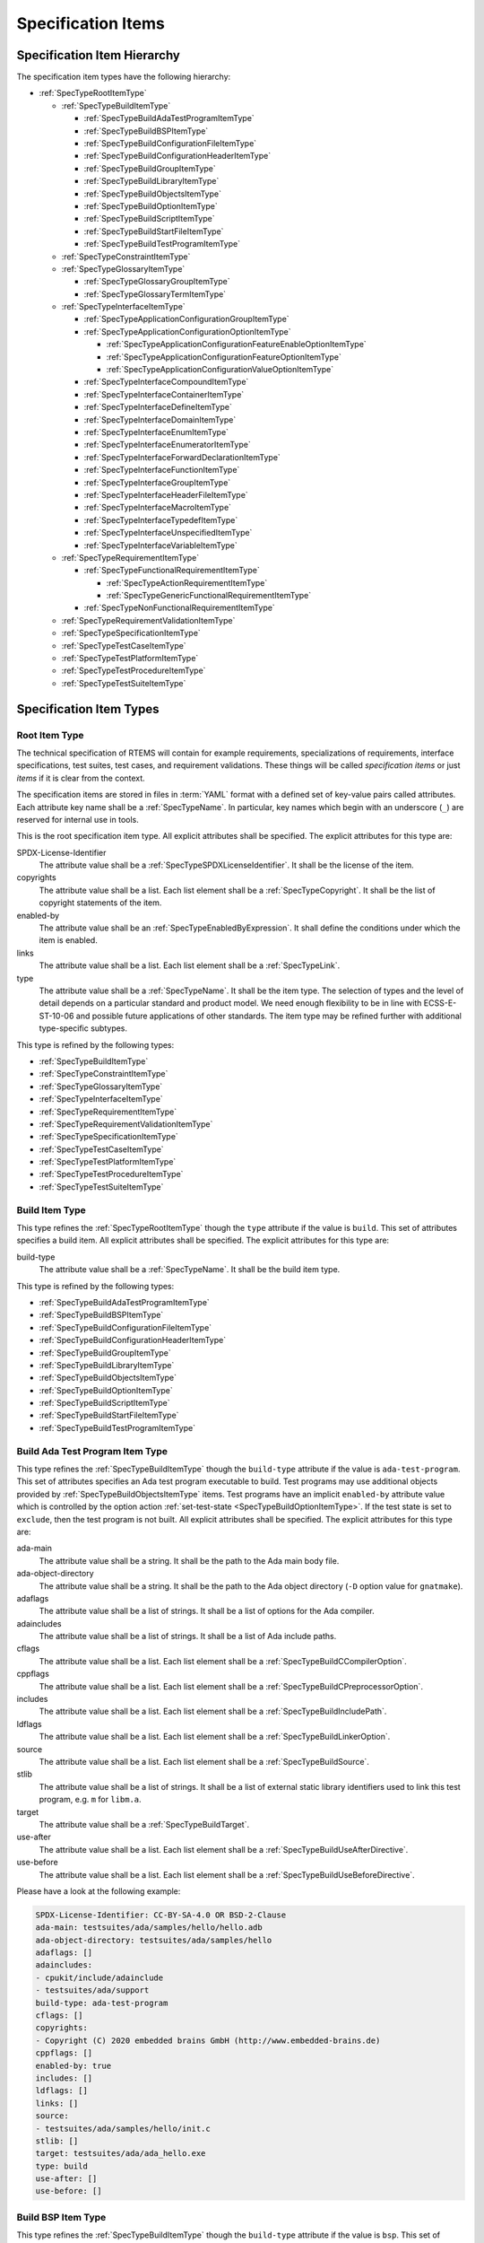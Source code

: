 .. SPDX-License-Identifier: CC-BY-SA-4.0

.. Copyright (C) 2019, 2020 embedded brains GmbH (http://www.embedded-brains.de)

.. _ReqEngSpecificationItems:

Specification Items
===================

.. _ReqEngSpecificationItemHierarchy:

Specification Item Hierarchy
----------------------------

The specification item types have the following hierarchy:

* :ref:`SpecTypeRootItemType`

  * :ref:`SpecTypeBuildItemType`

    * :ref:`SpecTypeBuildAdaTestProgramItemType`

    * :ref:`SpecTypeBuildBSPItemType`

    * :ref:`SpecTypeBuildConfigurationFileItemType`

    * :ref:`SpecTypeBuildConfigurationHeaderItemType`

    * :ref:`SpecTypeBuildGroupItemType`

    * :ref:`SpecTypeBuildLibraryItemType`

    * :ref:`SpecTypeBuildObjectsItemType`

    * :ref:`SpecTypeBuildOptionItemType`

    * :ref:`SpecTypeBuildScriptItemType`

    * :ref:`SpecTypeBuildStartFileItemType`

    * :ref:`SpecTypeBuildTestProgramItemType`

  * :ref:`SpecTypeConstraintItemType`

  * :ref:`SpecTypeGlossaryItemType`

    * :ref:`SpecTypeGlossaryGroupItemType`

    * :ref:`SpecTypeGlossaryTermItemType`

  * :ref:`SpecTypeInterfaceItemType`

    * :ref:`SpecTypeApplicationConfigurationGroupItemType`

    * :ref:`SpecTypeApplicationConfigurationOptionItemType`

      * :ref:`SpecTypeApplicationConfigurationFeatureEnableOptionItemType`

      * :ref:`SpecTypeApplicationConfigurationFeatureOptionItemType`

      * :ref:`SpecTypeApplicationConfigurationValueOptionItemType`

    * :ref:`SpecTypeInterfaceCompoundItemType`

    * :ref:`SpecTypeInterfaceContainerItemType`

    * :ref:`SpecTypeInterfaceDefineItemType`

    * :ref:`SpecTypeInterfaceDomainItemType`

    * :ref:`SpecTypeInterfaceEnumItemType`

    * :ref:`SpecTypeInterfaceEnumeratorItemType`

    * :ref:`SpecTypeInterfaceForwardDeclarationItemType`

    * :ref:`SpecTypeInterfaceFunctionItemType`

    * :ref:`SpecTypeInterfaceGroupItemType`

    * :ref:`SpecTypeInterfaceHeaderFileItemType`

    * :ref:`SpecTypeInterfaceMacroItemType`

    * :ref:`SpecTypeInterfaceTypedefItemType`

    * :ref:`SpecTypeInterfaceUnspecifiedItemType`

    * :ref:`SpecTypeInterfaceVariableItemType`

  * :ref:`SpecTypeRequirementItemType`

    * :ref:`SpecTypeFunctionalRequirementItemType`

      * :ref:`SpecTypeActionRequirementItemType`

      * :ref:`SpecTypeGenericFunctionalRequirementItemType`

    * :ref:`SpecTypeNonFunctionalRequirementItemType`

  * :ref:`SpecTypeRequirementValidationItemType`

  * :ref:`SpecTypeSpecificationItemType`

  * :ref:`SpecTypeTestCaseItemType`

  * :ref:`SpecTypeTestPlatformItemType`

  * :ref:`SpecTypeTestProcedureItemType`

  * :ref:`SpecTypeTestSuiteItemType`

.. _ReqEngSpecificationItemTypes:

Specification Item Types
------------------------

.. _SpecTypeRootItemType:

Root Item Type
^^^^^^^^^^^^^^

The technical specification of RTEMS will contain for example requirements,
specializations of requirements, interface specifications, test suites, test
cases, and requirement validations.  These things will be called *specification
items* or just *items* if it is clear from the context.

The specification items are stored in files in :term:`YAML` format with a
defined set of key-value pairs called attributes.  Each attribute key name
shall be a :ref:`SpecTypeName`.  In particular, key names which begin with an
underscore (``_``) are reserved for internal use in tools.

This is the root specification item type. All explicit attributes shall be
specified. The explicit attributes for this type are:

SPDX-License-Identifier
    The attribute value shall be a :ref:`SpecTypeSPDXLicenseIdentifier`. It
    shall be the license of the item.

copyrights
    The attribute value shall be a list. Each list element shall be a
    :ref:`SpecTypeCopyright`. It shall be the list of copyright statements of
    the item.

enabled-by
    The attribute value shall be an :ref:`SpecTypeEnabledByExpression`. It
    shall define the conditions under which the item is enabled.

links
    The attribute value shall be a list. Each list element shall be a
    :ref:`SpecTypeLink`.

type
    The attribute value shall be a :ref:`SpecTypeName`. It shall be the item
    type.  The selection of types and the level of detail depends on a
    particular standard and product model.  We need enough flexibility to be in
    line with ECSS-E-ST-10-06 and possible future applications of other
    standards.  The item type may be refined further with additional
    type-specific subtypes.

This type is refined by the following types:

* :ref:`SpecTypeBuildItemType`

* :ref:`SpecTypeConstraintItemType`

* :ref:`SpecTypeGlossaryItemType`

* :ref:`SpecTypeInterfaceItemType`

* :ref:`SpecTypeRequirementItemType`

* :ref:`SpecTypeRequirementValidationItemType`

* :ref:`SpecTypeSpecificationItemType`

* :ref:`SpecTypeTestCaseItemType`

* :ref:`SpecTypeTestPlatformItemType`

* :ref:`SpecTypeTestProcedureItemType`

* :ref:`SpecTypeTestSuiteItemType`

.. _SpecTypeBuildItemType:

Build Item Type
^^^^^^^^^^^^^^^

This type refines the :ref:`SpecTypeRootItemType` though the ``type`` attribute
if the value is ``build``. This set of attributes specifies a build item. All
explicit attributes shall be specified. The explicit attributes for this type
are:

build-type
    The attribute value shall be a :ref:`SpecTypeName`. It shall be the build
    item type.

This type is refined by the following types:

* :ref:`SpecTypeBuildAdaTestProgramItemType`

* :ref:`SpecTypeBuildBSPItemType`

* :ref:`SpecTypeBuildConfigurationFileItemType`

* :ref:`SpecTypeBuildConfigurationHeaderItemType`

* :ref:`SpecTypeBuildGroupItemType`

* :ref:`SpecTypeBuildLibraryItemType`

* :ref:`SpecTypeBuildObjectsItemType`

* :ref:`SpecTypeBuildOptionItemType`

* :ref:`SpecTypeBuildScriptItemType`

* :ref:`SpecTypeBuildStartFileItemType`

* :ref:`SpecTypeBuildTestProgramItemType`

.. _SpecTypeBuildAdaTestProgramItemType:

Build Ada Test Program Item Type
^^^^^^^^^^^^^^^^^^^^^^^^^^^^^^^^

This type refines the :ref:`SpecTypeBuildItemType` though the ``build-type``
attribute if the value is ``ada-test-program``. This set of attributes
specifies an Ada test program executable to build. Test programs may use
additional objects provided by :ref:`SpecTypeBuildObjectsItemType` items.  Test
programs have an implicit ``enabled-by`` attribute value which is controlled by
the option action :ref:`set-test-state <SpecTypeBuildOptionItemType>`.  If the
test state is set to ``exclude``, then the test program is not built. All
explicit attributes shall be specified. The explicit attributes for this type
are:

ada-main
    The attribute value shall be a string. It shall be the path to the Ada main
    body file.

ada-object-directory
    The attribute value shall be a string. It shall be the path to the Ada
    object directory (``-D`` option value for ``gnatmake``).

adaflags
    The attribute value shall be a list of strings. It shall be a list of
    options for the Ada compiler.

adaincludes
    The attribute value shall be a list of strings. It shall be a list of Ada
    include paths.

cflags
    The attribute value shall be a list. Each list element shall be a
    :ref:`SpecTypeBuildCCompilerOption`.

cppflags
    The attribute value shall be a list. Each list element shall be a
    :ref:`SpecTypeBuildCPreprocessorOption`.

includes
    The attribute value shall be a list. Each list element shall be a
    :ref:`SpecTypeBuildIncludePath`.

ldflags
    The attribute value shall be a list. Each list element shall be a
    :ref:`SpecTypeBuildLinkerOption`.

source
    The attribute value shall be a list. Each list element shall be a
    :ref:`SpecTypeBuildSource`.

stlib
    The attribute value shall be a list of strings. It shall be a list of
    external static library identifiers used to link this test program, e.g.
    ``m`` for ``libm.a``.

target
    The attribute value shall be a :ref:`SpecTypeBuildTarget`.

use-after
    The attribute value shall be a list. Each list element shall be a
    :ref:`SpecTypeBuildUseAfterDirective`.

use-before
    The attribute value shall be a list. Each list element shall be a
    :ref:`SpecTypeBuildUseBeforeDirective`.

Please have a look at the following example:

.. code-block:: yaml

    SPDX-License-Identifier: CC-BY-SA-4.0 OR BSD-2-Clause
    ada-main: testsuites/ada/samples/hello/hello.adb
    ada-object-directory: testsuites/ada/samples/hello
    adaflags: []
    adaincludes:
    - cpukit/include/adainclude
    - testsuites/ada/support
    build-type: ada-test-program
    cflags: []
    copyrights:
    - Copyright (C) 2020 embedded brains GmbH (http://www.embedded-brains.de)
    cppflags: []
    enabled-by: true
    includes: []
    ldflags: []
    links: []
    source:
    - testsuites/ada/samples/hello/init.c
    stlib: []
    target: testsuites/ada/ada_hello.exe
    type: build
    use-after: []
    use-before: []

.. _SpecTypeBuildBSPItemType:

Build BSP Item Type
^^^^^^^^^^^^^^^^^^^

This type refines the :ref:`SpecTypeBuildItemType` though the ``build-type``
attribute if the value is ``bsp``. This set of attributes specifies a base BSP
variant to build. All explicit attributes shall be specified. The explicit
attributes for this type are:

arch
    The attribute value shall be a string. It shall be the target architecture
    of the BSP.

bsp
    The attribute value shall be a string. It shall be the base BSP variant
    name.

cflags
    The attribute value shall be a list. Each list element shall be a
    :ref:`SpecTypeBuildCCompilerOption`.

cppflags
    The attribute value shall be a list. Each list element shall be a
    :ref:`SpecTypeBuildCPreprocessorOption`.

family
    The attribute value shall be a string. It shall be the BSP family name.
    The name shall be the last directory of the path to the BSP sources.

includes
    The attribute value shall be a list. Each list element shall be a
    :ref:`SpecTypeBuildIncludePath`.

install
    The attribute value shall be a list. Each list element shall be a
    :ref:`SpecTypeBuildInstallDirective`.

source
    The attribute value shall be a list. Each list element shall be a
    :ref:`SpecTypeBuildSource`.

Please have a look at the following example:

.. code-block:: yaml

    SPDX-License-Identifier: CC-BY-SA-4.0 OR BSD-2-Clause
    arch: myarch
    bsp: mybsp
    build-type: bsp
    cflags: []
    copyrights:
    - Copyright (C) 2020 embedded brains GmbH (http://www.embedded-brains.de)
    cppflags: []
    enabled-by: true
    family: mybsp
    includes: []
    install:
    - destination: ${BSP_INCLUDEDIR}
      source:
      - bsps/myarch/mybsp/include/bsp.h
      - bsps/myarch/mybsp/include/tm27.h
    - destination: ${BSP_INCLUDEDIR}/bsp
      source:
      - bsps/myarch/mybsp/include/bsp/irq.h
    - destination: ${BSP_LIBDIR}
      source:
      - bsps/myarch/mybsp/start/linkcmds
    links:
    - role: build-dependency
      uid: ../../obj
    - role: build-dependency
      uid: ../../opto2
    - role: build-dependency
      uid: abi
    - role: build-dependency
      uid: obj
    - role: build-dependency
      uid: ../start
    - role: build-dependency
      uid: ../../bspopts
    source:
    - bsps/myarch/mybsp/start/bspstart.c
    type: build

.. _SpecTypeBuildConfigurationFileItemType:

Build Configuration File Item Type
^^^^^^^^^^^^^^^^^^^^^^^^^^^^^^^^^^

This type refines the :ref:`SpecTypeBuildItemType` though the ``build-type``
attribute if the value is ``config-file``. This set of attributes specifies a
configuration file placed in the build tree.  The configuration file is
generated during the configure command execution and is placed in the build
tree. All explicit attributes shall be specified. The explicit attributes for
this type are:

content
    The attribute value shall be a string. It shall be the content of the
    configuration file. A ${VARIABLE} substitution is performed during the
    configure command execution using the variables of the configuration set.
    Use $$ for a plain $ character. To have all variables from sibling items
    available for substitution it is recommended to link them in the proper
    order.

install-path
    The attribute value shall be a :ref:`SpecTypeBuildInstallPath`.

target
    The attribute value shall be a :ref:`SpecTypeBuildTarget`.

Please have a look at the following example:

.. code-block:: yaml

    SPDX-License-Identifier: CC-BY-SA-4.0 OR BSD-2-Clause
    build-type: config-file
    content: |
      # ...
      Name: ${ARCH}-rtems${__RTEMS_MAJOR__}-${BSP_NAME}
      # ...
    copyrights:
    - Copyright (C) 2020 embedded brains GmbH (http://www.embedded-brains.de)
    enabled-by: true
    install-path: ${PREFIX}/lib/pkgconfig
    links: []
    target: ${ARCH}-rtems${__RTEMS_MAJOR__}-${BSP_NAME}.pc
    type: build

.. _SpecTypeBuildConfigurationHeaderItemType:

Build Configuration Header Item Type
^^^^^^^^^^^^^^^^^^^^^^^^^^^^^^^^^^^^

This type refines the :ref:`SpecTypeBuildItemType` though the ``build-type``
attribute if the value is ``config-header``. This set of attributes specifies
configuration header file.  The configuration header file is generated during
configure command execution and is placed in the build tree.  All collected
configuration defines are written to the configuration header file during the
configure command execution.  To have all configuration defines from sibling
items available it is recommended to link them in the proper order. All
explicit attributes shall be specified. The explicit attributes for this type
are:

guard
    The attribute value shall be a string. It shall be the header guard define.

include-headers
    The attribute value shall be a list of strings. It shall be a list of
    header files to include via ``#include <...>``.

install-path
    The attribute value shall be a :ref:`SpecTypeBuildInstallPath`.

target
    The attribute value shall be a :ref:`SpecTypeBuildTarget`.

.. _SpecTypeBuildGroupItemType:

Build Group Item Type
^^^^^^^^^^^^^^^^^^^^^

This type refines the :ref:`SpecTypeBuildItemType` though the ``build-type``
attribute if the value is ``group``. This set of attributes provides a means to
aggregate other build items and modify the build item context which is used by
referenced build items.  The ``includes``, ``ldflags``, ``objects``, and
``use`` variables of the build item context are updated by the corresponding
attributes of the build group. All explicit attributes shall be specified. The
explicit attributes for this type are:

includes
    The attribute value shall be a list. Each list element shall be a
    :ref:`SpecTypeBuildIncludePath`.

install
    The attribute value shall be a list. Each list element shall be a
    :ref:`SpecTypeBuildInstallDirective`.

ldflags
    The attribute value shall be a list of strings. It shall be a list of
    options for the linker.  They are used to link executables referenced by
    this item.

use-after
    The attribute value shall be a list. Each list element shall be a
    :ref:`SpecTypeBuildUseAfterDirective`.

use-before
    The attribute value shall be a list. Each list element shall be a
    :ref:`SpecTypeBuildUseBeforeDirective`.

Please have a look at the following example:

.. code-block:: yaml

    SPDX-License-Identifier: CC-BY-SA-4.0 OR BSD-2-Clause
    build-type: group
    copyrights:
    - Copyright (C) 2020 embedded brains GmbH (http://www.embedded-brains.de)
    enabled-by:
    - BUILD_TESTS
    - BUILD_SAMPLES
    includes:
    - testsuites/support/include
    install: []
    ldflags:
    - -Wl,--wrap=printf
    - -Wl,--wrap=puts
    links:
    - role: build-dependency
      uid: ticker
    type: build
    use-after: []
    use-before:
    - rtemstest

.. _SpecTypeBuildLibraryItemType:

Build Library Item Type
^^^^^^^^^^^^^^^^^^^^^^^

This type refines the :ref:`SpecTypeBuildItemType` though the ``build-type``
attribute if the value is ``library``. This set of attributes specifies a
static library.  Library items may use additional objects provided by
:ref:`SpecTypeBuildObjectsItemType` items through the build dependency links of
the item. All explicit attributes shall be specified. The explicit attributes
for this type are:

cflags
    The attribute value shall be a list. Each list element shall be a
    :ref:`SpecTypeBuildCCompilerOption`.

cppflags
    The attribute value shall be a list. Each list element shall be a
    :ref:`SpecTypeBuildCPreprocessorOption`.

cxxflags
    The attribute value shall be a list. Each list element shall be a
    :ref:`SpecTypeBuildCXXCompilerOption`.

includes
    The attribute value shall be a list. Each list element shall be a
    :ref:`SpecTypeBuildIncludePath`.

install
    The attribute value shall be a list. Each list element shall be a
    :ref:`SpecTypeBuildInstallDirective`.

install-path
    The attribute value shall be a :ref:`SpecTypeBuildInstallPath`.

source
    The attribute value shall be a list. Each list element shall be a
    :ref:`SpecTypeBuildSource`.

target
    The attribute value shall be a :ref:`SpecTypeBuildTarget`. It shall be the
    name of the static library, e.g. ``z`` for ``libz.a``.

Please have a look at the following example:

.. code-block:: yaml

    SPDX-License-Identifier: CC-BY-SA-4.0 OR BSD-2-Clause
    build-type: library
    cflags:
    - -Wno-pointer-sign
    copyrights:
    - Copyright (C) 2020 embedded brains GmbH (http://www.embedded-brains.de)
    cppflags: []
    cxxflags: []
    enabled-by: true
    includes:
    - cpukit/libfs/src/jffs2/include
    install:
    - destination: ${BSP_INCLUDEDIR}/rtems
      source:
      - cpukit/include/rtems/jffs2.h
    install-path: ${BSP_LIBDIR}
    links: []
    source:
    - cpukit/libfs/src/jffs2/src/build.c
    target: jffs2
    type: build

.. _SpecTypeBuildObjectsItemType:

Build Objects Item Type
^^^^^^^^^^^^^^^^^^^^^^^

This type refines the :ref:`SpecTypeBuildItemType` though the ``build-type``
attribute if the value is ``objects``. This set of attributes specifies a set
of object files used to build static libraries or test programs. All explicit
attributes shall be specified. The explicit attributes for this type are:

cflags
    The attribute value shall be a list. Each list element shall be a
    :ref:`SpecTypeBuildCCompilerOption`.

cppflags
    The attribute value shall be a list. Each list element shall be a
    :ref:`SpecTypeBuildCPreprocessorOption`.

cxxflags
    The attribute value shall be a list. Each list element shall be a
    :ref:`SpecTypeBuildCXXCompilerOption`.

includes
    The attribute value shall be a list. Each list element shall be a
    :ref:`SpecTypeBuildIncludePath`.

install
    The attribute value shall be a list. Each list element shall be a
    :ref:`SpecTypeBuildInstallDirective`.

source
    The attribute value shall be a list. Each list element shall be a
    :ref:`SpecTypeBuildSource`.

Please have a look at the following example:

.. code-block:: yaml

    SPDX-License-Identifier: CC-BY-SA-4.0 OR BSD-2-Clause
    build-type: objects
    cflags: []
    copyrights:
    - Copyright (C) 2020 embedded brains GmbH (http://www.embedded-brains.de)
    cppflags: []
    cxxflags: []
    enabled-by: true
    includes: []
    install:
    - destination: ${BSP_INCLUDEDIR}/bsp
      source:
      - bsps/include/bsp/bootcard.h
      - bsps/include/bsp/default-initial-extension.h
      - bsps/include/bsp/fatal.h
    links: []
    source:
    - bsps/shared/start/bootcard.c
    - bsps/shared/rtems-version.c
    type: build

.. _SpecTypeBuildOptionItemType:

Build Option Item Type
^^^^^^^^^^^^^^^^^^^^^^

This type refines the :ref:`SpecTypeBuildItemType` though the ``build-type``
attribute if the value is ``option``. This set of attributes specifies a build
option. The following explicit attributes are mandatory:

* ``actions``

* ``default``

* ``default-by-variant``

* ``description``

The explicit attributes for this type are:

actions
    The attribute value shall be a list. Each list element shall be a
    :ref:`SpecTypeBuildOptionAction`. Each action operates on the *action
    value* handed over by a previous action and action-specific attribute
    values.  The actions pass the processed action value to the next action in
    the list.  The first action starts with an action value of ``None``.  The
    actions are carried out during the configure command execution.

default
    The attribute value shall be a :ref:`SpecTypeBuildOptionValue`. It shall be
    the default value of the option if no variant-specific default value is
    specified.  Use ``null`` to specify that no default value exits.  The
    variant-specific default values may be specified by the
    ``default-by-variant`` attribute.

default-by-variant
    The attribute value shall be a list. Each list element shall be a
    :ref:`SpecTypeBuildOptionDefaultByVariant`. The list is processed from top
    to bottom.  If a matching variant is found, then the processing stops.

description
    The attribute value shall be an optional string. It shall be the
    description of the option.

format
    The attribute value shall be an optional string. It shall be a `Python
    format string
    <https://docs.python.org/3/library/string.html#formatstrings>`_, for
    example ``'{}'`` or ``'{:#010x}'``.

name
    The attribute value shall be a :ref:`SpecTypeBuildOptionName`.

Please have a look at the following example:

.. code-block:: yaml

    SPDX-License-Identifier: CC-BY-SA-4.0 OR BSD-2-Clause
    actions:
    - get-integer: null
    - define: null
    build-type: option
    copyrights:
    - Copyright (C) 2020 embedded brains GmbH (http://www.embedded-brains.de)
    default: 115200
    default-by-variant:
    - value: 9600
      variants:
      - m68k/m5484FireEngine
      - powerpc/hsc_cm01
    - value: 19200
      variants:
      - m68k/COBRA5475
    description: |
      Default baud for console and other serial devices.
    enabled-by: true
    format: '{}'
    links: []
    name: BSP_CONSOLE_BAUD
    type: build

.. _SpecTypeBuildScriptItemType:

Build Script Item Type
^^^^^^^^^^^^^^^^^^^^^^

This type refines the :ref:`SpecTypeBuildItemType` though the ``build-type``
attribute if the value is ``script``. This set of attributes specifies a build
script.  The optional attributes may be required by commands executed through
the scripts. The following explicit attributes are mandatory:

* ``do-build``

* ``do-configure``

* ``prepare-build``

* ``prepare-configure``

The explicit attributes for this type are:

asflags
    The attribute value shall be a list. Each list element shall be a
    :ref:`SpecTypeBuildAssemblerOption`.

cflags
    The attribute value shall be a list. Each list element shall be a
    :ref:`SpecTypeBuildCCompilerOption`.

cppflags
    The attribute value shall be a list. Each list element shall be a
    :ref:`SpecTypeBuildCPreprocessorOption`.

cxxflags
    The attribute value shall be a list. Each list element shall be a
    :ref:`SpecTypeBuildCXXCompilerOption`.

do-build
    The attribute value shall be an optional string. If this script shall
    execute, then it shall be Python code which is executed via ``exec()`` in
    the context of the ``do_build()`` method of the :file:`wscript`.  A local
    variable ``bld`` is available with the ``waf`` build context.  A local
    variable ``bic`` is available with the build item context.

do-configure
    The attribute value shall be an optional string. If this script shall
    execute, then it shall be Python code which is executed via ``exec()`` in
    the context of the ``do_configure()`` method of the :file:`wscript`.  A
    local variable ``conf`` is available with the ``waf`` configuration
    context.  A local variable ``cic`` is available with the configuration item
    context.

includes
    The attribute value shall be a list. Each list element shall be a
    :ref:`SpecTypeBuildIncludePath`.

ldflags
    The attribute value shall be a list. Each list element shall be a
    :ref:`SpecTypeBuildLinkerOption`.

prepare-build
    The attribute value shall be an optional string. If this script shall
    execute, then it shall be Python code which is executed via ``exec()`` in
    the context of the ``prepare_build()`` method of the :file:`wscript`.  A
    local variable ``bld`` is available with the ``waf`` build context.  A
    local variable ``bic`` is available with the build item context.

prepare-configure
    The attribute value shall be an optional string. If this script shall
    execute, then it shall be Python code which is executed via ``exec()`` in
    the context of the ``prepare_configure()`` method of the :file:`wscript`.
    A local variable ``conf`` is available with the ``waf`` configuration
    context.  A local variable ``cic`` is available with the configuration item
    context.

stlib
    The attribute value shall be a list of strings. It shall be a list of
    external static library identifiers used to link this test program, e.g.
    ``m`` for ``libm.a``.

use-after
    The attribute value shall be a list. Each list element shall be a
    :ref:`SpecTypeBuildUseAfterDirective`.

use-before
    The attribute value shall be a list. Each list element shall be a
    :ref:`SpecTypeBuildUseBeforeDirective`.

Please have a look at the following example:

.. code-block:: yaml

    SPDX-License-Identifier: CC-BY-SA-4.0 OR BSD-2-Clause
    build-type: script
    copyrights:
    - Copyright (C) 2020 embedded brains GmbH (http://www.embedded-brains.de)
    default: null
    default-by-variant: []
    do-build: |
      bld.install_as(
          "${BSP_LIBDIR}/linkcmds",
          "bsps/" + bld.env.ARCH + "/" + bld.env.BSP_FAMILY +
          "/start/linkcmds." + bld.env.BSP_BASE
      )
    do-configure: |
      conf.env.append_value(
          "LINKFLAGS",
          ["-qnolinkcmds", "-T", "linkcmds." + conf.env.BSP_BASE]
      )
    enabled-by: true
    links: []
    prepare-build: null
    prepare-configure: null
    type: build

.. _SpecTypeBuildStartFileItemType:

Build Start File Item Type
^^^^^^^^^^^^^^^^^^^^^^^^^^

This type refines the :ref:`SpecTypeBuildItemType` though the ``build-type``
attribute if the value is ``start-file``. This set of attributes specifies a
start file to build.  A start file is used to link an executable. All explicit
attributes shall be specified. The explicit attributes for this type are:

asflags
    The attribute value shall be a list. Each list element shall be a
    :ref:`SpecTypeBuildAssemblerOption`.

cppflags
    The attribute value shall be a list. Each list element shall be a
    :ref:`SpecTypeBuildCPreprocessorOption`.

includes
    The attribute value shall be a list. Each list element shall be a
    :ref:`SpecTypeBuildIncludePath`.

install-path
    The attribute value shall be a :ref:`SpecTypeBuildInstallPath`.

source
    The attribute value shall be a list. Each list element shall be a
    :ref:`SpecTypeBuildSource`.

target
    The attribute value shall be a :ref:`SpecTypeBuildTarget`.

Please have a look at the following example:

.. code-block:: yaml

    SPDX-License-Identifier: CC-BY-SA-4.0 OR BSD-2-Clause
    asflags: []
    build-type: start-file
    copyrights:
    - Copyright (C) 2020 embedded brains GmbH (http://www.embedded-brains.de)
    cppflags: []
    enabled-by: true
    includes: []
    install-path: ${BSP_LIBDIR}
    links: []
    source:
    - bsps/sparc/shared/start/start.S
    target: start.o
    type: build

.. _SpecTypeBuildTestProgramItemType:

Build Test Program Item Type
^^^^^^^^^^^^^^^^^^^^^^^^^^^^

This type refines the :ref:`SpecTypeBuildItemType` though the ``build-type``
attribute if the value is ``test-program``. This set of attributes specifies a
test program executable to build. Test programs may use additional objects
provided by :ref:`SpecTypeBuildObjectsItemType` items.  Test programs have an
implicit ``enabled-by`` attribute value which is controlled by the option
action :ref:`set-test-state <SpecTypeBuildOptionItemType>`.  If the test state
is set to ``exclude``, then the test program is not built. All explicit
attributes shall be specified. The explicit attributes for this type are:

cflags
    The attribute value shall be a list. Each list element shall be a
    :ref:`SpecTypeBuildCCompilerOption`.

cppflags
    The attribute value shall be a list. Each list element shall be a
    :ref:`SpecTypeBuildCPreprocessorOption`.

cxxflags
    The attribute value shall be a list. Each list element shall be a
    :ref:`SpecTypeBuildCXXCompilerOption`.

features
    The attribute value shall be a string. It shall be the ``waf`` build
    features for this test program.

includes
    The attribute value shall be a list. Each list element shall be a
    :ref:`SpecTypeBuildIncludePath`.

ldflags
    The attribute value shall be a list. Each list element shall be a
    :ref:`SpecTypeBuildLinkerOption`.

source
    The attribute value shall be a list. Each list element shall be a
    :ref:`SpecTypeBuildSource`.

stlib
    The attribute value shall be a list of strings. It shall be a list of
    external static library identifiers used to link this test program, e.g.
    ``m`` for ``libm.a``.

target
    The attribute value shall be a :ref:`SpecTypeBuildTarget`.

use-after
    The attribute value shall be a list. Each list element shall be a
    :ref:`SpecTypeBuildUseAfterDirective`.

use-before
    The attribute value shall be a list. Each list element shall be a
    :ref:`SpecTypeBuildUseBeforeDirective`.

Please have a look at the following example:

.. code-block:: yaml

    SPDX-License-Identifier: CC-BY-SA-4.0 OR BSD-2-Clause
    build-type: test-program
    cflags: []
    copyrights:
    - Copyright (C) 2020 embedded brains GmbH (http://www.embedded-brains.de)
    cppflags: []
    cxxflags: []
    enabled-by: true
    features: c cprogram
    includes: []
    ldflags: []
    links: []
    source:
    - testsuites/samples/ticker/init.c
    - testsuites/samples/ticker/tasks.c
    stlib: []
    target: testsuites/samples/ticker.exe
    type: build
    use-after: []
    use-before: []

.. _SpecTypeConstraintItemType:

Constraint Item Type
^^^^^^^^^^^^^^^^^^^^

This type refines the :ref:`SpecTypeRootItemType` though the ``type`` attribute
if the value is ``constraint``. This set of attributes specifies a constraint.
All explicit attributes shall be specified. The explicit attributes for this
type are:

rationale
    The attribute value shall be an optional string. If the value is present,
    then it shall state the rationale or justification of the constraint.

scope
    The attribute value shall be a string. It shall be the scope of the
    constraint.

text
    The attribute value shall be a :ref:`SpecTypeRequirementText`. It shall
    state the constraint.

.. _SpecTypeGlossaryItemType:

Glossary Item Type
^^^^^^^^^^^^^^^^^^

This type refines the :ref:`SpecTypeRootItemType` though the ``type`` attribute
if the value is ``glossary``. This set of attributes specifies a glossary item.
All explicit attributes shall be specified. The explicit attributes for this
type are:

glossary-type
    The attribute value shall be a :ref:`SpecTypeName`. It shall be the
    glossary item type.

This type is refined by the following types:

* :ref:`SpecTypeGlossaryGroupItemType`

* :ref:`SpecTypeGlossaryTermItemType`

.. _SpecTypeGlossaryGroupItemType:

Glossary Group Item Type
^^^^^^^^^^^^^^^^^^^^^^^^

This type refines the :ref:`SpecTypeGlossaryItemType` though the
``glossary-type`` attribute if the value is ``group``. This set of attributes
specifies a glossary group. All explicit attributes shall be specified. The
explicit attributes for this type are:

name
    The attribute value shall be a string. It shall be the human readable name
    of the glossary group.

text
    The attribute value shall be a string. It shall state the requirement for
    the glossary group.

.. _SpecTypeGlossaryTermItemType:

Glossary Term Item Type
^^^^^^^^^^^^^^^^^^^^^^^

This type refines the :ref:`SpecTypeGlossaryItemType` though the
``glossary-type`` attribute if the value is ``term``. This set of attributes
specifies a glossary term. All explicit attributes shall be specified. The
explicit attributes for this type are:

term
    The attribute value shall be a string. It shall be the glossary term.

text
    The attribute value shall be a string. It shall be the definition of the
    glossary term.

.. _SpecTypeInterfaceItemType:

Interface Item Type
^^^^^^^^^^^^^^^^^^^

This type refines the :ref:`SpecTypeRootItemType` though the ``type`` attribute
if the value is ``interface``. This set of attributes specifies an interface
specification item. Interface items shall specify the interface of the software
product to other software products and the hardware.  Use
:ref:`SpecTypeInterfaceDomainItemType` items to specify interface domains, for
example the :term:`API`, C language, compiler, interfaces to the
implementation, and the hardware. All explicit attributes shall be specified.
The explicit attributes for this type are:

interface-type
    The attribute value shall be a :ref:`SpecTypeName`. It shall be the
    interface item type.

This type is refined by the following types:

* :ref:`SpecTypeApplicationConfigurationGroupItemType`

* :ref:`SpecTypeApplicationConfigurationOptionItemType`

* :ref:`SpecTypeInterfaceCompoundItemType`

* :ref:`SpecTypeInterfaceContainerItemType`

* :ref:`SpecTypeInterfaceDefineItemType`

* :ref:`SpecTypeInterfaceDomainItemType`

* :ref:`SpecTypeInterfaceEnumItemType`

* :ref:`SpecTypeInterfaceEnumeratorItemType`

* :ref:`SpecTypeInterfaceForwardDeclarationItemType`

* :ref:`SpecTypeInterfaceFunctionItemType`

* :ref:`SpecTypeInterfaceGroupItemType`

* :ref:`SpecTypeInterfaceHeaderFileItemType`

* :ref:`SpecTypeInterfaceMacroItemType`

* :ref:`SpecTypeInterfaceTypedefItemType`

* :ref:`SpecTypeInterfaceUnspecifiedItemType`

* :ref:`SpecTypeInterfaceVariableItemType`

.. _SpecTypeApplicationConfigurationGroupItemType:

Application Configuration Group Item Type
^^^^^^^^^^^^^^^^^^^^^^^^^^^^^^^^^^^^^^^^^

This type refines the :ref:`SpecTypeInterfaceItemType` though the
``interface-type`` attribute if the value is ``appl-config-group``. This set of
attributes specifies an application configuration group. All explicit
attributes shall be specified. The explicit attributes for this type are:

description
    The attribute value shall be a string. It shall be the description of the
    application configuration group.

name
    The attribute value shall be a string. It shall be human readable name of
    the application configuration group.

text
    The attribute value shall be a :ref:`SpecTypeRequirementText`. It shall
    state the requirement for the application configuration group.

.. _SpecTypeApplicationConfigurationOptionItemType:

Application Configuration Option Item Type
^^^^^^^^^^^^^^^^^^^^^^^^^^^^^^^^^^^^^^^^^^

This type refines the :ref:`SpecTypeInterfaceItemType` though the
``interface-type`` attribute if the value is ``appl-config-option``. This set
of attributes specifies an application configuration option. All explicit
attributes shall be specified. The explicit attributes for this type are:

appl-config-option-type
    The attribute value shall be a :ref:`SpecTypeName`. It shall be the
    application configuration option type.

description
    The attribute value shall be an :ref:`SpecTypeInterfaceDescription`. The
    :ref:`SpecTypeApplicationConfigurationValueOptionItemType` items have an
    attribute for constraints.

index-entries
    The attribute value shall be a list of strings. It shall be a list of
    additional application configuration option document index entries.  The
    application configuration option name is automatically added to the
    document index.

name
    The attribute value shall be an
    :ref:`SpecTypeApplicationConfigurationOptionName`.

notes
    The attribute value shall be an :ref:`SpecTypeInterfaceNotes`.

text
    The attribute value shall be a :ref:`SpecTypeRequirementText`. It shall
    state the requirement for the application configuration option.

This type is refined by the following types:

* :ref:`SpecTypeApplicationConfigurationFeatureEnableOptionItemType`

* :ref:`SpecTypeApplicationConfigurationFeatureOptionItemType`

* :ref:`SpecTypeApplicationConfigurationValueOptionItemType`

.. _SpecTypeApplicationConfigurationFeatureEnableOptionItemType:

Application Configuration Feature Enable Option Item Type
^^^^^^^^^^^^^^^^^^^^^^^^^^^^^^^^^^^^^^^^^^^^^^^^^^^^^^^^^

This type refines the :ref:`SpecTypeApplicationConfigurationOptionItemType`
though the ``appl-config-option-type`` attribute if the value is
``feature-enable``. This set of attributes specifies an application
configuration feature enable option.

.. _SpecTypeApplicationConfigurationFeatureOptionItemType:

Application Configuration Feature Option Item Type
^^^^^^^^^^^^^^^^^^^^^^^^^^^^^^^^^^^^^^^^^^^^^^^^^^

This type refines the :ref:`SpecTypeApplicationConfigurationOptionItemType`
though the ``appl-config-option-type`` attribute if the value is ``feature``.
This set of attributes specifies an application configuration feature option.
All explicit attributes shall be specified. The explicit attributes for this
type are:

default
    The attribute value shall be a string. It shall describe what happens if
    the configuration option is undefined.

.. _SpecTypeApplicationConfigurationValueOptionItemType:

Application Configuration Value Option Item Type
^^^^^^^^^^^^^^^^^^^^^^^^^^^^^^^^^^^^^^^^^^^^^^^^

This type refines the following types:

* :ref:`SpecTypeApplicationConfigurationOptionItemType` though the
  ``appl-config-option-type`` attribute if the value is ``initializer``

* :ref:`SpecTypeApplicationConfigurationOptionItemType` though the
  ``appl-config-option-type`` attribute if the value is ``integer``

This set of attributes specifies application configuration initializer or
integer option. All explicit attributes shall be specified. The explicit
attributes for this type are:

constraints
    The attribute value shall be an
    :ref:`SpecTypeApplicationConfigurationOptionConstraintSet`.

default-value
    The attribute value shall be an :ref:`SpecTypeIntegerOrString`. It shall
    shall describe the default value of the application configuration option.

.. _SpecTypeInterfaceCompoundItemType:

Interface Compound Item Type
^^^^^^^^^^^^^^^^^^^^^^^^^^^^

This type refines the following types:

* :ref:`SpecTypeInterfaceItemType` though the ``interface-type`` attribute if
  the value is ``struct``

* :ref:`SpecTypeInterfaceItemType` though the ``interface-type`` attribute if
  the value is ``union``

This set of attributes specifies a compound (struct or union). All explicit
attributes shall be specified. The explicit attributes for this type are:

brief
    The attribute value shall be an :ref:`SpecTypeInterfaceBriefDescription`.

definition
    The attribute value shall be a list. Each list element shall be an
    :ref:`SpecTypeInterfaceCompoundMemberDefinitionDirective`.

definition-kind
    The attribute value shall be an
    :ref:`SpecTypeInterfaceCompoundDefinitionKind`.

description
    The attribute value shall be an :ref:`SpecTypeInterfaceDescription`.

name
    The attribute value shall be a string. It shall be the name of the compound
    (struct or union).

notes
    The attribute value shall be an :ref:`SpecTypeInterfaceNotes`.

.. _SpecTypeInterfaceContainerItemType:

Interface Container Item Type
^^^^^^^^^^^^^^^^^^^^^^^^^^^^^

This type refines the :ref:`SpecTypeInterfaceItemType` though the
``interface-type`` attribute if the value is ``container``. Items of this type
specify an interface container.  The item shall have exactly one link with the
:ref:`SpecTypeInterfacePlacementLinkRole` to an
:ref:`SpecTypeInterfaceDomainItemType` item.  This link defines the interface
domain of the container.

.. _SpecTypeInterfaceDefineItemType:

Interface Define Item Type
^^^^^^^^^^^^^^^^^^^^^^^^^^

This type refines the :ref:`SpecTypeInterfaceItemType` though the
``interface-type`` attribute if the value is ``define``. This set of attributes
specifies a define. All explicit attributes shall be specified. The explicit
attributes for this type are:

brief
    The attribute value shall be an :ref:`SpecTypeInterfaceBriefDescription`.

definition
    The attribute value shall be an
    :ref:`SpecTypeInterfaceDefinitionDirective`.

description
    The attribute value shall be an :ref:`SpecTypeInterfaceDescription`.

name
    The attribute value shall be a string. It shall be the name of the define.

notes
    The attribute value shall be an :ref:`SpecTypeInterfaceNotes`.

.. _SpecTypeInterfaceDomainItemType:

Interface Domain Item Type
^^^^^^^^^^^^^^^^^^^^^^^^^^

This type refines the :ref:`SpecTypeInterfaceItemType` though the
``interface-type`` attribute if the value is ``domain``. This set of attributes
specifies an interface domain.  Items of the types
:ref:`SpecTypeInterfaceContainerItemType` and
:ref:`SpecTypeInterfaceHeaderFileItemType` are placed into domains through
links with the :ref:`SpecTypeInterfacePlacementLinkRole`. All explicit
attributes shall be specified. The explicit attributes for this type are:

description
    The attribute value shall be a string. It shall be the description of the
    domain

name
    The attribute value shall be a string. It shall be the human readable name
    of the domain.

.. _SpecTypeInterfaceEnumItemType:

Interface Enum Item Type
^^^^^^^^^^^^^^^^^^^^^^^^

This type refines the :ref:`SpecTypeInterfaceItemType` though the
``interface-type`` attribute if the value is ``enum``. This set of attributes
specifies an enum. All explicit attributes shall be specified. The explicit
attributes for this type are:

brief
    The attribute value shall be an :ref:`SpecTypeInterfaceBriefDescription`.

definition-kind
    The attribute value shall be an :ref:`SpecTypeInterfaceEnumDefinitionKind`.

description
    The attribute value shall be an :ref:`SpecTypeInterfaceDescription`.

name
    The attribute value shall be a string. It shall be the name of the enum.

notes
    The attribute value shall be an :ref:`SpecTypeInterfaceDescription`.

.. _SpecTypeInterfaceEnumeratorItemType:

Interface Enumerator Item Type
^^^^^^^^^^^^^^^^^^^^^^^^^^^^^^

This type refines the :ref:`SpecTypeInterfaceItemType` though the
``interface-type`` attribute if the value is ``enumerator``. This set of
attributes specifies an enumerator. All explicit attributes shall be specified.
The explicit attributes for this type are:

brief
    The attribute value shall be an :ref:`SpecTypeInterfaceBriefDescription`.

definition
    The attribute value shall be an
    :ref:`SpecTypeInterfaceDefinitionDirective`.

description
    The attribute value shall be an :ref:`SpecTypeInterfaceDescription`.

name
    The attribute value shall be a string. It shall be the name of the
    enumerator.

notes
    The attribute value shall be an :ref:`SpecTypeInterfaceNotes`.

.. _SpecTypeInterfaceForwardDeclarationItemType:

Interface Forward Declaration Item Type
^^^^^^^^^^^^^^^^^^^^^^^^^^^^^^^^^^^^^^^

This type refines the :ref:`SpecTypeInterfaceItemType` though the
``interface-type`` attribute if the value is ``forward-declaration``. Items of
this type specify a forward declaration.  The item shall have exactly one link
with the :ref:`SpecTypeInterfaceTargetLinkRole` to an
:ref:`SpecTypeInterfaceCompoundItemType` item.  This link defines the type
declared by the forward declaration.

.. _SpecTypeInterfaceFunctionItemType:

Interface Function Item Type
^^^^^^^^^^^^^^^^^^^^^^^^^^^^

This type refines the :ref:`SpecTypeInterfaceItemType` though the
``interface-type`` attribute if the value is ``function``. This set of
attributes specifies a function. All explicit attributes shall be specified.
The explicit attributes for this type are:

brief
    The attribute value shall be an :ref:`SpecTypeInterfaceBriefDescription`.

definition
    The attribute value shall be an
    :ref:`SpecTypeInterfaceFunctionDefinitionDirective`.

description
    The attribute value shall be an :ref:`SpecTypeInterfaceDescription`.

name
    The attribute value shall be a string. It shall be the name of the
    function.

notes
    The attribute value shall be an :ref:`SpecTypeInterfaceNotes`.

params
    The attribute value shall be a list. Each list element shall be an
    :ref:`SpecTypeInterfaceParameter`.

return
    The attribute value shall be an :ref:`SpecTypeInterfaceReturnDirective`.

.. _SpecTypeInterfaceGroupItemType:

Interface Group Item Type
^^^^^^^^^^^^^^^^^^^^^^^^^

This type refines the :ref:`SpecTypeInterfaceItemType` though the
``interface-type`` attribute if the value is ``group``. This set of attributes
specifies an interface group. All explicit attributes shall be specified. The
explicit attributes for this type are:

brief
    The attribute value shall be an :ref:`SpecTypeInterfaceBriefDescription`.

description
    The attribute value shall be an :ref:`SpecTypeInterfaceDescription`.

identifier
    The attribute value shall be an :ref:`SpecTypeInterfaceGroupIdentifier`.

name
    The attribute value shall be a string. It shall be the human readable name
    of the interface group.

text
    The attribute value shall be a :ref:`SpecTypeRequirementText`. It shall
    state the requirement for the interface group.

.. _SpecTypeInterfaceHeaderFileItemType:

Interface Header File Item Type
^^^^^^^^^^^^^^^^^^^^^^^^^^^^^^^

This type refines the :ref:`SpecTypeInterfaceItemType` though the
``interface-type`` attribute if the value is ``header-file``. This set of
attributes specifies a header file.  The item shall have exactly one link with
the :ref:`SpecTypeInterfacePlacementLinkRole` to an
:ref:`SpecTypeInterfaceDomainItemType` item.  This link defines the interface
domain of the header file. All explicit attributes shall be specified. The
explicit attributes for this type are:

brief
    The attribute value shall be an :ref:`SpecTypeInterfaceBriefDescription`.

path
    The attribute value shall be a string. It shall be the path used to include
    the header file.  For example :file:`rtems/confdefs.h`.

prefix
    The attribute value shall be a string. It shall be the prefix directory
    path to the header file in the interface domain.  For example
    :file:`cpukit/include`.

.. _SpecTypeInterfaceMacroItemType:

Interface Macro Item Type
^^^^^^^^^^^^^^^^^^^^^^^^^

This type refines the :ref:`SpecTypeInterfaceItemType` though the
``interface-type`` attribute if the value is ``macro``. This set of attributes
specifies a macro. All explicit attributes shall be specified. The explicit
attributes for this type are:

brief
    The attribute value shall be an :ref:`SpecTypeInterfaceBriefDescription`.

definition
    The attribute value shall be an
    :ref:`SpecTypeInterfaceDefinitionDirective`.

description
    The attribute value shall be an :ref:`SpecTypeInterfaceDescription`.

name
    The attribute value shall be a string. It shall be the name of the macro.

notes
    The attribute value shall be an :ref:`SpecTypeInterfaceNotes`.

params
    The attribute value shall be a list. Each list element shall be an
    :ref:`SpecTypeInterfaceParameter`.

return
    The attribute value shall be an :ref:`SpecTypeInterfaceReturnDirective`.

.. _SpecTypeInterfaceTypedefItemType:

Interface Typedef Item Type
^^^^^^^^^^^^^^^^^^^^^^^^^^^

This type refines the :ref:`SpecTypeInterfaceItemType` though the
``interface-type`` attribute if the value is ``typedef``. This set of
attributes specifies a typedef. All explicit attributes shall be specified. The
explicit attributes for this type are:

brief
    The attribute value shall be an :ref:`SpecTypeInterfaceBriefDescription`.

definition
    The attribute value shall be an
    :ref:`SpecTypeInterfaceDefinitionDirective`.

description
    The attribute value shall be an :ref:`SpecTypeInterfaceDescription`.

name
    The attribute value shall be a string. It shall be the name of the typedef.

notes
    The attribute value shall be an :ref:`SpecTypeInterfaceNotes`.

.. _SpecTypeInterfaceUnspecifiedItemType:

Interface Unspecified Item Type
^^^^^^^^^^^^^^^^^^^^^^^^^^^^^^^

This type refines the following types:

* :ref:`SpecTypeInterfaceItemType` though the ``interface-type`` attribute if
  the value is ``unspecified``

* :ref:`SpecTypeInterfaceItemType` though the ``interface-type`` attribute if
  the value is ``unspecified-define``

* :ref:`SpecTypeInterfaceItemType` though the ``interface-type`` attribute if
  the value is ``unspecified-function``

* :ref:`SpecTypeInterfaceItemType` though the ``interface-type`` attribute if
  the value is ``unspecified-type``

This set of attributes specifies an unspecified interface. All explicit
attributes shall be specified. The explicit attributes for this type are:

name
    The attribute value shall be a string. It shall be the name of the
    unspecified interface.

reference
    The attribute value shall be an optional string. If the value is present,
    then it shall be an URL to the standard or specification of the interface.

.. _SpecTypeInterfaceVariableItemType:

Interface Variable Item Type
^^^^^^^^^^^^^^^^^^^^^^^^^^^^

This type refines the :ref:`SpecTypeInterfaceItemType` though the
``interface-type`` attribute if the value is ``variable``. This set of
attributes specifies a variable. All explicit attributes shall be specified.
The explicit attributes for this type are:

brief
    The attribute value shall be an :ref:`SpecTypeInterfaceBriefDescription`.

definition
    The attribute value shall be an
    :ref:`SpecTypeInterfaceDefinitionDirective`.

description
    The attribute value shall be an :ref:`SpecTypeInterfaceDescription`.

name
    The attribute value shall be a string. It shall be the name of the
    variable.

notes
    The attribute value shall be an :ref:`SpecTypeInterfaceNotes`.

.. _SpecTypeRequirementItemType:

Requirement Item Type
^^^^^^^^^^^^^^^^^^^^^

This type refines the :ref:`SpecTypeRootItemType` though the ``type`` attribute
if the value is ``requirement``. This set of attributes specifies a
requirement. All explicit attributes shall be specified. The explicit
attributes for this type are:

rationale
    The attribute value shall be an optional string. If the value is present,
    then it shall state the rationale or justification of the requirement.

references
    The attribute value shall be a list. Each list element shall be a
    :ref:`SpecTypeRequirementReference`.

requirement-type
    The attribute value shall be a :ref:`SpecTypeName`. It shall be the
    requirement item type.

text
    The attribute value shall be a :ref:`SpecTypeRequirementText`. It shall
    state the requirement.

This type is refined by the following types:

* :ref:`SpecTypeFunctionalRequirementItemType`

* :ref:`SpecTypeNonFunctionalRequirementItemType`

Please have a look at the following example:

.. code-block:: yaml

    SPDX-License-Identifier: CC-BY-SA-4.0 OR BSD-2-Clause
    copyrights:
    - Copyright (C) 2020 embedded brains GmbH (http://www.embedded-brains.de
    enabled-by: true
    functional-type: capability
    links: []
    rationale: |
      It keeps you busy.
    requirement-type: functional
    text: |
      The system shall do crazy things.
    type: requirement

.. _SpecTypeFunctionalRequirementItemType:

Functional Requirement Item Type
^^^^^^^^^^^^^^^^^^^^^^^^^^^^^^^^

This type refines the :ref:`SpecTypeRequirementItemType` though the
``requirement-type`` attribute if the value is ``functional``. This set of
attributes specifies a functional requirement. All explicit attributes shall be
specified. The explicit attributes for this type are:

functional-type
    The attribute value shall be a :ref:`SpecTypeName`. It shall be the
    functional type of the requirement.

This type is refined by the following types:

* :ref:`SpecTypeActionRequirementItemType`

* :ref:`SpecTypeGenericFunctionalRequirementItemType`

.. _SpecTypeActionRequirementItemType:

Action Requirement Item Type
^^^^^^^^^^^^^^^^^^^^^^^^^^^^

This type refines the :ref:`SpecTypeFunctionalRequirementItemType` though the
``functional-type`` attribute if the value is ``action``. This set of
attributes specifies functional requirements and corresponding validation test
code.  The functional requirements of an action are specified.  An action
performs a step in a finite state machine.  An action is implemented through a
function or a macro.  The action is performed through a call of the function or
an execution of the code of a macro expansion by an actor.  The actor is for
example a task or an interrupt service routine.

For action requirements which specify the function of an interface, there shall
be exactly one link with the :ref:`SpecTypeInterfaceFunctionLinkRole` to the
interface of the action.

The action requirements are specified by

* a list of pre-conditions, each with a set of states,

* a list of post-conditions, each with a set of states,

* the transition of pre-condition states to post-condition states through the
  action.

Along with the requirements, the test code to generate a validation test is
specified.  For an action requirement it is verified that all variations of
pre-condition states have a set of post-condition states specified in the
transition map.  All transitions are covered by the generated test code. All
explicit attributes shall be specified. The explicit attributes for this type
are:

post-conditions
    The attribute value shall be a list. Each list element shall be an
    :ref:`SpecTypeActionRequirementCondition`.

pre-conditions
    The attribute value shall be a list. Each list element shall be an
    :ref:`SpecTypeActionRequirementCondition`.

skip-reasons
    The attribute value shall be an
    :ref:`SpecTypeActionRequirementSkipReasons`.

test-action
    The attribute value shall be a string. It shall be the test action code.

test-brief
    The attribute value shall be an optional string. If the value is present,
    then it shall be the test case brief description.

test-cleanup
    The attribute value shall be an optional string. If the value is present,
    then it shall be the test cleanup code.  The code is placed in the test
    action loop body after the test post-condition checks.

test-context
    The attribute value shall be a list. Each list element shall be an
    :ref:`SpecTypeActionRequirementTestContextMember`.

test-context-support
    The attribute value shall be an optional string. If the value is present,
    then it shall be the test context support code.  The context support code
    is placed at file scope before the test context definition.

test-description
    The attribute value shall be an optional string. If the value is present,
    then it shall be the test case description.

test-header
    The attribute value shall be a :ref:`SpecTypeTestHeader`.

test-includes
    The attribute value shall be a list of strings. It shall be a list of
    header files included via ``#include <...>``.

test-local-includes
    The attribute value shall be a list of strings. It shall be a list of
    header files included via ``#include "..."``.

test-prepare
    The attribute value shall be an optional string. If the value is present,
    then it shall be the early test preparation code.  The code is placed in
    the test action loop body before the test pre-condition preparations.

test-setup
    The attribute value shall be an
    :ref:`SpecTypeActionRequirementTestFixtureMethod`.

test-stop
    The attribute value shall be an
    :ref:`SpecTypeActionRequirementTestFixtureMethod`.

test-support
    The attribute value shall be an optional string. If the value is present,
    then it shall be the test case support code. The support code is placed at
    file scope before the test case code.

test-target
    The attribute value shall be a string. It shall be the path to the
    generated test case source file.

test-teardown
    The attribute value shall be an
    :ref:`SpecTypeActionRequirementTestFixtureMethod`.

transition-map
    The attribute value shall be a list. Each list element shall be an
    :ref:`SpecTypeActionRequirementTransition`.

Please have a look at the following example:

.. code-block:: yaml

    SPDX-License-Identifier: CC-BY-SA-4.0 OR BSD-2-Clause
    copyrights:
    - Copyright (C) 2020 embedded brains GmbH (http://www.embedded-brains.de)
    enabled-by: true
    functional-type: action
    links: []
    post-conditions:
    - name: Status
      states:
      - name: Success
        test-code: |
          /* Check that the status is SUCCESS */
        text: |
          The status shall be SUCCESS.
      - name: Error
        test-code: |
          /* Check that the status is ERROR */
        text: |
          The status shall be ERROR.
      test-epilogue: null
      test-prologue: null
    - name: Data
      states:
      - name: Unchanged
        test-code: |
          /* Check that the data is unchanged */
        text: |
          The data shall be unchanged by the action.
      - name: Red
        test-code: |
          /* Check that the data is red */
        text: |
          The data shall be red.
      - name: Green
        test-code: |
          /* Check that the data is green */
        text: |
          The data shall be green.
      test-epilogue: null
      test-prologue: null
    pre-conditions:
    - name: Data
      states:
      - name: NullPtr
        test-code: |
          /* Set data pointer to NULL */
        text: |
          The data pointer shall be NULL.
      - name: Valid
        test-code: |
          /* Set data pointer to reference a valid data buffer */
        text: |
          The data pointer shall reference a valid data buffer.
      test-epilogue: null
      test-prologue: null
    - name: Option
      states:
      - name: Red
        test-code: |
          /* Set option to RED */
        text: |
          The option shall be RED.
      - name: Green
        test-code: |
          /* Set option to GREEN */
        text: |
          The option shall be GREEN.
      test-epilogue: null
      test-prologue: null
    requirement-type: functional
    skip-reasons: {}
    test-action: |
      /* Call the function of the action */
    test-brief: null
    test-cleanup: null
    test-context:
    - brief: null
      description: null
      member: void *data
    - brief: null
      description: null
      member: option_type option
    test-context-support: null
    test-description: null
    test-header: null
    test-includes: []
    test-local-includes: []
    test-prepare: null
    test-setup: null
    test-stop: null
    test-support: null
    test-target: tc-red-green-data.c
    test-teardown: null
    transition-map:
    - enabled-by: true
      post-conditions:
        Status: Error
        Data: Unchanged
      pre-conditions:
        Data: NullPtr
        Option: all
    - enabled-by: true
      post-conditions:
        Status: Success
        Data: Red
      pre-conditions:
        Data: Valid
        Option: Red
    - enabled-by: true
      post-conditions:
        Status: Success
        Data: Green
      pre-conditions:
        Data: Valid
        Option: Green
    rationale: null
    references: []
    text: |
      ${.:/text-template}
    type: requirement

.. _SpecTypeGenericFunctionalRequirementItemType:

Generic Functional Requirement Item Type
^^^^^^^^^^^^^^^^^^^^^^^^^^^^^^^^^^^^^^^^

This type refines the following types:

* :ref:`SpecTypeFunctionalRequirementItemType` though the ``functional-type``
  attribute if the value is ``capability``

* :ref:`SpecTypeFunctionalRequirementItemType` though the ``functional-type``
  attribute if the value is ``dependability-function``

* :ref:`SpecTypeFunctionalRequirementItemType` though the ``functional-type``
  attribute if the value is ``function``

* :ref:`SpecTypeFunctionalRequirementItemType` though the ``functional-type``
  attribute if the value is ``operational``

* :ref:`SpecTypeFunctionalRequirementItemType` though the ``functional-type``
  attribute if the value is ``safety-function``


Items of this type state a functional requirement with the functional type
defined by the specification type refinement.

.. _SpecTypeNonFunctionalRequirementItemType:

Non-Functional Requirement Item Type
^^^^^^^^^^^^^^^^^^^^^^^^^^^^^^^^^^^^

This type refines the :ref:`SpecTypeRequirementItemType` though the
``requirement-type`` attribute if the value is ``non-functional``. This set of
attributes specifies a non-functional requirement. All explicit attributes
shall be specified. The explicit attributes for this type are:

non-functional-type
    The attribute value shall be a :ref:`SpecTypeRequirementNonFunctionalType`.
    It shall be the non-functional type of the requirement.

.. _SpecTypeRequirementValidationItemType:

Requirement Validation Item Type
^^^^^^^^^^^^^^^^^^^^^^^^^^^^^^^^

This type refines the :ref:`SpecTypeRootItemType` though the ``type`` attribute
if the value is ``validation``. This set of attributes provides a requirement
validation evidence.  The item shall have exactly one link to the validated
requirement with the :ref:`SpecTypeRequirementValidationLinkRole`. All explicit
attributes shall be specified. The explicit attributes for this type are:

method
    The attribute value shall be a :ref:`SpecTypeRequirementValidationMethod`.
    Validation by test is done through :ref:`SpecTypeTestCaseItemType` items.

text
    The attribute value shall be a string. It shall provide the validation
    evidence depending on the validation method:

    * *By analysis*: A statement shall be provided how the requirement is met,
      by analysing static properties of the :term:`software product`.

    * *By inspection*: A statement shall be provided how the requirement is
      met, by inspection of the :term:`source code`.

    * *By review of design*: A rationale shall be provided to demonstrate how
      the requirement is satisfied implicitly by the software design.

.. _SpecTypeSpecificationItemType:

Specification Item Type
^^^^^^^^^^^^^^^^^^^^^^^

This type refines the :ref:`SpecTypeRootItemType` though the ``type`` attribute
if the value is ``spec``. This set of attributes specifies specification types.
All explicit attributes shall be specified. The explicit attributes for this
type are:

spec-description
    The attribute value shall be an optional string. It shall be the
    description of the specification type.

spec-example
    The attribute value shall be an optional string. If the value is present,
    then it shall be an example of the specification type.

spec-info
    The attribute value shall be a :ref:`SpecTypeSpecificationInformation`.

spec-name
    The attribute value shall be an optional string. It shall be the human
    readable name of the specification type.

spec-type
    The attribute value shall be a :ref:`SpecTypeName`. It shall the
    specification type.

Please have a look at the following example:

.. code-block:: yaml

    SPDX-License-Identifier: CC-BY-SA-4.0 OR BSD-2-Clause
    copyrights:
    - Copyright (C) 2020 embedded brains GmbH (http://www.embedded-brains.de)
    enabled-by: true
    links:
    - role: spec-member
      uid: root
    - role: spec-refinement
      spec-key: type
      spec-value: example
      uid: root
    spec-description: null
    spec-example: null
    spec-info:
      dict:
        attributes:
          an-example-attribute:
            description: |
              It shall be an example.
            spec-type: optional-str
          example-number:
            description: |
              It shall be the example number.
            spec-type: int
        description: |
          This set of attributes specifies an example.
        mandatory-attributes: all
    spec-name: Example Item Type
    spec-type: spec
    type: spec

.. _SpecTypeTestCaseItemType:

Test Case Item Type
^^^^^^^^^^^^^^^^^^^

This type refines the :ref:`SpecTypeRootItemType` though the ``type`` attribute
if the value is ``test-case``. This set of attributes specifies a test case.
All explicit attributes shall be specified. The explicit attributes for this
type are:

actions
    The attribute value shall be a list. Each list element shall be a
    :ref:`SpecTypeTestCaseAction`.

brief
    The attribute value shall be a string. It shall be the test case brief
    description.

description
    The attribute value shall be an optional string. It shall be the test case
    description.

epilogue
    The attribute value shall be an optional string. If the value is present,
    then it shall be the test case epilogue code.  The epilogue code is placed
    in the test case body after the test case actions.

fixture
    The attribute value shall be an optional string. If the value is present,
    then it shall be a pointer to the test case fixture.  The test case fixture
    pointer declaration may be provided by the test case support code or via an
    included header file.

includes
    The attribute value shall be a list of strings. It shall be a list of
    header files included via ``#include <...>``.

local-includes
    The attribute value shall be a list of strings. It shall be a list of
    header files included via ``#include "..."``.

prologue
    The attribute value shall be an optional string. If the value is present,
    then it shall be the test case prologue code.  The prologue code is placed
    in the test case body before the test case actions.  A use case is the
    declaration of local variables used by the test case actions.

support
    The attribute value shall be an optional string. If the value is present,
    then it shall be the test case support code. The support code is placed at
    file scope before the test case code.

target
    The attribute value shall be a string. It shall be the path to the
    generated target test case source file.

test-header
    The attribute value shall be a :ref:`SpecTypeTestHeader`.

.. _SpecTypeTestPlatformItemType:

Test Platform Item Type
^^^^^^^^^^^^^^^^^^^^^^^

This type refines the :ref:`SpecTypeRootItemType` though the ``type`` attribute
if the value is ``test-platform``. Please note:

.. warning::

     This item type is work in progress.

This set of attributes specifies a test platform. All explicit attributes shall
be specified. The explicit attributes for this type are:

description
    The attribute value shall be a string. It shall be the description of the
    test platform.

name
    The attribute value shall be a string. It shall be the human readable name
    of the test platform.

.. _SpecTypeTestProcedureItemType:

Test Procedure Item Type
^^^^^^^^^^^^^^^^^^^^^^^^

This type refines the :ref:`SpecTypeRootItemType` though the ``type`` attribute
if the value is ``test-procedure``. Please note:

.. warning::

     This item type is work in progress.

This set of attributes specifies a test procedure. All explicit attributes
shall be specified. The explicit attributes for this type are:

name
    The attribute value shall be a string. It shall be the human readable name
    of the test procedure.

purpose
    The attribute value shall be a string. It shall state the purpose of the
    test procedure.

steps
    The attribute value shall be a string. It shall describe the steps of the
    test procedure execution.

.. _SpecTypeTestSuiteItemType:

Test Suite Item Type
^^^^^^^^^^^^^^^^^^^^

This type refines the :ref:`SpecTypeRootItemType` though the ``type`` attribute
if the value is ``test-suite``. This set of attributes specifies a test suite.
All explicit attributes shall be specified. The explicit attributes for this
type are:

brief
    The attribute value shall be a string. It shall be the test suite brief
    description.

code
    The attribute value shall be a string. It shall be the test suite code.
    The test suite code is placed at file scope in the target source file.

description
    The attribute value shall be an optional string. It shall be the test suite
    description.

includes
    The attribute value shall be a list of strings. It shall be a list of
    header files included via ``#include <...>``.

local-includes
    The attribute value shall be a list of strings. It shall be a list of
    header files included via ``#include "..."``.

target
    The attribute value shall be a string. It shall be the path to the
    generated target test suite source file.

.. _ReqEngSpecificationAttributeSetsAndValueTypes:

Specification Attribute Sets and Value Types
--------------------------------------------

.. _SpecTypeActionRequirementCondition:

Action Requirement Condition
^^^^^^^^^^^^^^^^^^^^^^^^^^^^

This set of attributes defines an action pre-condition or post-condition. All
explicit attributes shall be specified. The explicit attributes for this type
are:

name
    The attribute value shall be an :ref:`SpecTypeActionRequirementName`.

states
    The attribute value shall be a list. Each list element shall be an
    :ref:`SpecTypeActionRequirementState`.

test-epilogue
    The attribute value shall be an optional string. If the value is present,
    then it shall be the test epilogue code. The epilogue code is placed in the
    test condition preparation or check before the state-specific code.  The
    code may use a local variable ``ctx`` which points to the test context, see
    :ref:`SpecTypeActionRequirementTestContextMember`.

test-prologue
    The attribute value shall be an optional string. If the value is present,
    then it shall be the test prologue code. The prologue code is placed in the
    test condition preparation or check after the state-specific code.  The
    code may use a local variable ``ctx`` which points to the test context, see
    :ref:`SpecTypeActionRequirementTestContextMember`.

This type is used by the following types:

* :ref:`SpecTypeActionRequirementItemType`

.. _SpecTypeActionRequirementName:

Action Requirement Name
^^^^^^^^^^^^^^^^^^^^^^^

The value shall be a string. It shall be the name of a condition or a state of
a condition used to define pre-conditions and post-conditions of an action
requirement.  It shall be formatted in CamelCase.  It should be brief and
abbreviated. The rationale for this is that the names are used in tables and
the horizontal space is limited by the page width.  The more conditions you
have in an action requirement, the shorter the names should be.  The name
``NA`` is reserved and indicates that a condition is not applicable. The value

* shall match with the regular expression "``^[A-Z][a-zA-Z0-9]+$``",

* and, shall be not equal to "``NA``".

This type is used by the following types:

* :ref:`SpecTypeActionRequirementCondition`

* :ref:`SpecTypeActionRequirementSkipReasons`

* :ref:`SpecTypeActionRequirementState`

* :ref:`SpecTypeActionRequirementTransitionPostConditions`

* :ref:`SpecTypeActionRequirementTransitionPreConditions`

.. _SpecTypeActionRequirementSkipReasons:

Action Requirement Skip Reasons
^^^^^^^^^^^^^^^^^^^^^^^^^^^^^^^

This set of attributes specifies skip reasons used to justify why transitions
in the transition map are skipped. Generic attributes may be specified. Each
generic attribute key shall be an :ref:`SpecTypeActionRequirementName`. Each
generic attribute value shall be a string. The key defines the name of a skip
reason.  The name can be used in
:ref:`SpecTypeActionRequirementTransitionPostConditions` to skip the
corresponding transitions.  The value shall give a reason why the transitions
are skipped.

This type is used by the following types:

* :ref:`SpecTypeActionRequirementItemType`

.. _SpecTypeActionRequirementState:

Action Requirement State
^^^^^^^^^^^^^^^^^^^^^^^^

This set of attributes defines an action pre-condition or post-condition state.
All explicit attributes shall be specified. The explicit attributes for this
type are:

name
    The attribute value shall be an :ref:`SpecTypeActionRequirementName`.

test-code
    The attribute value shall be a string. It shall be the test code to prepare
    or check the state of the condition.  The code may use a local variable
    ``ctx`` which points to the test context, see
    :ref:`SpecTypeActionRequirementTestContextMember`.

text
    The attribute value shall be a :ref:`SpecTypeRequirementText`. It shall
    define the state of the condition.

This type is used by the following types:

* :ref:`SpecTypeActionRequirementCondition`

.. _SpecTypeActionRequirementTestContextMember:

Action Requirement Test Context Member
^^^^^^^^^^^^^^^^^^^^^^^^^^^^^^^^^^^^^^

A value of this type shall be of one of the following variants:

* The value may be a set of attributes. This set of attributes defines an
  action requirement test context member. All explicit attributes shall be
  specified. The explicit attributes for this type are:

  brief
      The attribute value shall be an optional string. It shall be the test
      context member brief description.

  description
      The attribute value shall be an optional string. It shall be the test
      context member description.

  member
      The attribute value shall be a string. It shall be the test context
      member definition.  It shall be a valid C structure member definition
      without a trailing ``;``.

* There may by be no value (null).

This type is used by the following types:

* :ref:`SpecTypeActionRequirementItemType`

.. _SpecTypeActionRequirementTestFixtureMethod:

Action Requirement Test Fixture Method
^^^^^^^^^^^^^^^^^^^^^^^^^^^^^^^^^^^^^^

A value of this type shall be of one of the following variants:

* The value may be a set of attributes. This set of attributes defines an
  action requirement test fixture method. All explicit attributes shall be
  specified. The explicit attributes for this type are:

  brief
      The attribute value shall be an optional string. It shall be the test
      fixture method brief description.

  code
      The attribute value shall be a string. It shall be the test fixture
      method code.  The code may use a local variable ``ctx`` which points to
      the test context, see :ref:`SpecTypeActionRequirementTestContextMember`.

  description
      The attribute value shall be an optional string. It shall be the test
      fixture method description.

* There may by be no value (null).

This type is used by the following types:

* :ref:`SpecTypeActionRequirementItemType`

.. _SpecTypeActionRequirementTransition:

Action Requirement Transition
^^^^^^^^^^^^^^^^^^^^^^^^^^^^^

This set of attributes defines the transition from multiple sets of states of
pre-conditions to a set of states of post-conditions through an action in an
action requirement.  The ability to specify multiple sets of states of
pre-conditions which result in a common set of post-conditions may allow a more
compact specification of the transition map.  For example, let us suppose you
want to specify the action of a function with a pointer parameter.  The
function performs an early check that the pointer is NULL and in this case
returns an error code.  The pointer condition dominates the action outcome if
the pointer is NULL.  Other pre-condition states can be simply set to ``all``
for this transition. All explicit attributes shall be specified. The explicit
attributes for this type are:

enabled-by
    The attribute value shall be an :ref:`SpecTypeEnabledByExpression`. The
    transition map may be customized to support configuration variants through
    this attribute.  The default transitions (``enabled-by: true``) shall be
    specified before the customized variants in the list.

post-conditions
    The attribute value shall be an
    :ref:`SpecTypeActionRequirementTransitionPostConditions`.

pre-conditions
    The attribute value shall be an
    :ref:`SpecTypeActionRequirementTransitionPreConditions`.

This type is used by the following types:

* :ref:`SpecTypeActionRequirementItemType`

.. _SpecTypeActionRequirementTransitionPostConditions:

Action Requirement Transition Post-Conditions
^^^^^^^^^^^^^^^^^^^^^^^^^^^^^^^^^^^^^^^^^^^^^

A value of this type shall be of one of the following variants:

* The value may be a set of attributes. This set of attributes defines for each
  post-condition the state after the action for a transition in an action
  requirement. Generic attributes may be specified. Each generic attribute key
  shall be an :ref:`SpecTypeActionRequirementName`. Each generic attribute
  value shall be an :ref:`SpecTypeActionRequirementName`. There shall be
  exactly one generic attribute key for each post-condition.  The key name
  shall be the post-condition name.  The value of each generic attribute shall
  be the state of the post-condition.

* The value may be a string. It shall be the name of a skip reason.  If a skip
  reason is given instead of a listing of post-condition states, then this
  transition is skipped and no test code runs for this transition. The value

  * shall match with the regular expression "``^[A-Z][a-zA-Z0-9]+$``",

  * and, shall be not equal to "``NA``".

This type is used by the following types:

* :ref:`SpecTypeActionRequirementTransition`

.. _SpecTypeActionRequirementTransitionPreConditionStateSet:

Action Requirement Transition Pre-Condition State Set
^^^^^^^^^^^^^^^^^^^^^^^^^^^^^^^^^^^^^^^^^^^^^^^^^^^^^

A value of this type shall be of one of the following variants:

* The value may be a list. Each list element shall be an
  :ref:`SpecTypeActionRequirementName`. The list defines the set of states of
  the pre-condition in the transition.

* The value may be a string. The value ``all`` represents all states of the
  pre-condition in this transition.  The value ``N/A`` marks the pre-condition
  as not applicable in this transition. The value shall be an element of

  * "``all``", and

  * "``N/A``".

This type is used by the following types:

* :ref:`SpecTypeActionRequirementTransitionPreConditions`

.. _SpecTypeActionRequirementTransitionPreConditions:

Action Requirement Transition Pre-Conditions
^^^^^^^^^^^^^^^^^^^^^^^^^^^^^^^^^^^^^^^^^^^^

This set of attributes defines for each pre-condition the set of states before
the action for a transition in an actin requirement. Generic attributes may be
specified. Each generic attribute key shall be an
:ref:`SpecTypeActionRequirementName`. Each generic attribute value shall be an
:ref:`SpecTypeActionRequirementTransitionPreConditionStateSet`. There shall be
exactly one generic attribute key for each pre-condition.  The key name shall
be the pre-condition name.  The value of each generic attribute shall be a set
of states of the pre-condition.

This type is used by the following types:

* :ref:`SpecTypeActionRequirementTransition`

.. _SpecTypeApplicationConfigurationGroupMemberLinkRole:

Application Configuration Group Member Link Role
^^^^^^^^^^^^^^^^^^^^^^^^^^^^^^^^^^^^^^^^^^^^^^^^

This type refines the :ref:`SpecTypeLink` though the ``role`` attribute if the
value is ``appl-config-group-member``. It defines the application configuration
group membership role of links.

.. _SpecTypeApplicationConfigurationOptionConstraintSet:

Application Configuration Option Constraint Set
^^^^^^^^^^^^^^^^^^^^^^^^^^^^^^^^^^^^^^^^^^^^^^^

This set of attributes defines application configuration option constraints.
Additional constraints can be added through the links of the item using the
:ref:`SpecTypeConstraintLinkRole`. None of the explicit attributes is
mandatory, they are all optional. The explicit attributes for this type are:

max
    The attribute value shall be an :ref:`SpecTypeIntegerOrString`. It shall be
    the maximum value of the application configuration option.

min
    The attribute value shall be an :ref:`SpecTypeIntegerOrString`. It shall be
    the minimum value of the application configuration option.

set
    The attribute value shall be a list. Each list element shall be an
    :ref:`SpecTypeIntegerOrString`. It shall be the set of valid values for the
    application configuration option.

texts
    The attribute value shall be a list. Each list element shall be a
    :ref:`SpecTypeRequirementText`. It shall be a list of constraints specific
    to this application configuration option.  For general constraints, use a
    link with the :ref:`SpecTypeConstraintLinkRole` to a constraint item.

This type is used by the following types:

* :ref:`SpecTypeApplicationConfigurationValueOptionItemType`

.. _SpecTypeApplicationConfigurationOptionName:

Application Configuration Option Name
^^^^^^^^^^^^^^^^^^^^^^^^^^^^^^^^^^^^^

The value shall be a string. It shall be the name of an application
configuration option. The value shall match with the regular expression
"``^(CONFIGURE_|BSP_)[A-Z0-9_]+$``".

This type is used by the following types:

* :ref:`SpecTypeApplicationConfigurationOptionItemType`

.. _SpecTypeBooleanOrIntegerOrString:

Boolean or Integer or String
^^^^^^^^^^^^^^^^^^^^^^^^^^^^

A value of this type shall be of one of the following variants:

* The value may be a boolean.

* The value may be an integer number.

* The value may be a string.

This type is used by the following types:

* :ref:`SpecTypeBuildOptionAction`

* :ref:`SpecTypeInterfaceReturnValue`

.. _SpecTypeBuildAssemblerOption:

Build Assembler Option
^^^^^^^^^^^^^^^^^^^^^^

The value shall be a string. It shall be an option for the assembler.  The
options are used to assemble the sources of this item.  The options defined by
this attribute succeed the options presented to the item by the build item
context.

This type is used by the following types:

* :ref:`SpecTypeBuildScriptItemType`

* :ref:`SpecTypeBuildStartFileItemType`

.. _SpecTypeBuildCCompilerOption:

Build C Compiler Option
^^^^^^^^^^^^^^^^^^^^^^^

The value shall be a string. It shall be an option for the C compiler.  The
options are used to compile the sources of this item.  The options defined by
this attribute succeed the options presented to the item by the build item
context.

This type is used by the following types:

* :ref:`SpecTypeBuildAdaTestProgramItemType`

* :ref:`SpecTypeBuildBSPItemType`

* :ref:`SpecTypeBuildLibraryItemType`

* :ref:`SpecTypeBuildObjectsItemType`

* :ref:`SpecTypeBuildOptionCCompilerCheckAction`

* :ref:`SpecTypeBuildScriptItemType`

* :ref:`SpecTypeBuildTestProgramItemType`

.. _SpecTypeBuildCPreprocessorOption:

Build C Preprocessor Option
^^^^^^^^^^^^^^^^^^^^^^^^^^^

The value shall be a string. It shall be an option for the C preprocessor.  The
options are used to preprocess the sources of this item.  The options defined
by this attribute succeed the options presented to the item by the build item
context.

This type is used by the following types:

* :ref:`SpecTypeBuildAdaTestProgramItemType`

* :ref:`SpecTypeBuildBSPItemType`

* :ref:`SpecTypeBuildLibraryItemType`

* :ref:`SpecTypeBuildObjectsItemType`

* :ref:`SpecTypeBuildScriptItemType`

* :ref:`SpecTypeBuildStartFileItemType`

* :ref:`SpecTypeBuildTestProgramItemType`

.. _SpecTypeBuildCXXCompilerOption:

Build C++ Compiler Option
^^^^^^^^^^^^^^^^^^^^^^^^^

The value shall be a string. It shall be an option for the C++ compiler.  The
options are used to compile the sources of this item.  The options defined by
this attribute succeed the options presented to the item by the build item
context.

This type is used by the following types:

* :ref:`SpecTypeBuildLibraryItemType`

* :ref:`SpecTypeBuildObjectsItemType`

* :ref:`SpecTypeBuildOptionCXXCompilerCheckAction`

* :ref:`SpecTypeBuildScriptItemType`

* :ref:`SpecTypeBuildTestProgramItemType`

.. _SpecTypeBuildDependencyLinkRole:

Build Dependency Link Role
^^^^^^^^^^^^^^^^^^^^^^^^^^

This type refines the :ref:`SpecTypeLink` though the ``role`` attribute if the
value is ``build-dependency``. It defines the build dependency role of links.

.. _SpecTypeBuildIncludePath:

Build Include Path
^^^^^^^^^^^^^^^^^^

The value shall be a string. It shall be a path to header files.  The path is
used by the C preprocessor to search for header files.  It succeeds the
includes presented to the item by the build item context.  For an
:ref:`SpecTypeBuildGroupItemType` item the includes are visible to all items
referenced by the group item.  For :ref:`SpecTypeBuildBSPItemType`,
:ref:`SpecTypeBuildObjectsItemType`, :ref:`SpecTypeBuildLibraryItemType`,
:ref:`SpecTypeBuildStartFileItemType`, and
:ref:`SpecTypeBuildTestProgramItemType` items the includes are only visible to
the sources specified by the item itself and they do not propagate to
referenced items.

This type is used by the following types:

* :ref:`SpecTypeBuildAdaTestProgramItemType`

* :ref:`SpecTypeBuildBSPItemType`

* :ref:`SpecTypeBuildGroupItemType`

* :ref:`SpecTypeBuildLibraryItemType`

* :ref:`SpecTypeBuildObjectsItemType`

* :ref:`SpecTypeBuildScriptItemType`

* :ref:`SpecTypeBuildStartFileItemType`

* :ref:`SpecTypeBuildTestProgramItemType`

.. _SpecTypeBuildInstallDirective:

Build Install Directive
^^^^^^^^^^^^^^^^^^^^^^^

This set of attributes specifies files installed by a build item. All explicit
attributes shall be specified. The explicit attributes for this type are:

destination
    The attribute value shall be a string. It shall be the install destination
    directory.

source
    The attribute value shall be a list of strings. It shall be the list of
    source files to be installed in the destination directory.  The path to a
    source file shall be relative to the directory of the :file:`wscript`.

This type is used by the following types:

* :ref:`SpecTypeBuildBSPItemType`

* :ref:`SpecTypeBuildGroupItemType`

* :ref:`SpecTypeBuildLibraryItemType`

* :ref:`SpecTypeBuildObjectsItemType`

.. _SpecTypeBuildInstallPath:

Build Install Path
^^^^^^^^^^^^^^^^^^

A value of this type shall be of one of the following variants:

* There may by be no value (null).

* The value may be a string. It shall be the installation path of a
  :ref:`SpecTypeBuildTarget`.

This type is used by the following types:

* :ref:`SpecTypeBuildConfigurationFileItemType`

* :ref:`SpecTypeBuildConfigurationHeaderItemType`

* :ref:`SpecTypeBuildLibraryItemType`

* :ref:`SpecTypeBuildStartFileItemType`

.. _SpecTypeBuildLinkerOption:

Build Linker Option
^^^^^^^^^^^^^^^^^^^

The value shall be a string. It shall be an option for the linker.  The options
are used to link executables.  The options defined by this attribute succeed
the options presented to the item by the build item context.

This type is used by the following types:

* :ref:`SpecTypeBuildAdaTestProgramItemType`

* :ref:`SpecTypeBuildScriptItemType`

* :ref:`SpecTypeBuildTestProgramItemType`

.. _SpecTypeBuildOptionAction:

Build Option Action
^^^^^^^^^^^^^^^^^^^

This set of attributes specifies a build option action. Exactly one of the
explicit attributes shall be specified. The explicit attributes for this type
are:

append-test-cppflags
    The attribute value shall be a string. It shall be the name of a test
    program.  The action appends the action value to the ``CPPFLAGS`` of the
    test program.  The name shall correspond to the name of a
    :ref:`SpecTypeBuildTestProgramItemType` item. Due to the processing order
    of items, there is no way to check if the name specified by the attribute
    value is valid.

assert-aligned
    The attribute value shall be an integer number. The action asserts that the
    action value is aligned according to the attribute value.

assert-eq
    The attribute value shall be a :ref:`SpecTypeBooleanOrIntegerOrString`. The
    action asserts that the action value is equal to the attribute value.

assert-ge
    The attribute value shall be an :ref:`SpecTypeIntegerOrString`. The action
    asserts that the action value is greater than or equal to the attribute
    value.

assert-gt
    The attribute value shall be an :ref:`SpecTypeIntegerOrString`. The action
    asserts that the action value is greater than the attribute value.

assert-int16
    The attribute shall have no value. The action asserts that the action value
    is a valid signed 16-bit integer.

assert-int32
    The attribute shall have no value. The action asserts that the action value
    is a valid signed 32-bit integer.

assert-int64
    The attribute shall have no value. The action asserts that the action value
    is a valid signed 64-bit integer.

assert-int8
    The attribute shall have no value. The action asserts that the action value
    is a valid signed 8-bit integer.

assert-le
    The attribute value shall be an :ref:`SpecTypeIntegerOrString`. The action
    asserts that the action value is less than or equal to the attribute value.

assert-lt
    The attribute value shall be an :ref:`SpecTypeIntegerOrString`. The action
    asserts that the action value is less than the attribute value.

assert-ne
    The attribute value shall be a :ref:`SpecTypeBooleanOrIntegerOrString`. The
    action asserts that the action value is not equal to the attribute value.

assert-power-of-two
    The attribute shall have no value. The action asserts that the action value
    is a power of two.

assert-uint16
    The attribute shall have no value. The action asserts that the action value
    is a valid unsigned 16-bit integer.

assert-uint32
    The attribute shall have no value. The action asserts that the action value
    is a valid unsigned 32-bit integer.

assert-uint64
    The attribute shall have no value. The action asserts that the action value
    is a valid unsigned 64-bit integer.

assert-uint8
    The attribute shall have no value. The action asserts that the action value
    is a valid unsigned 8-bit integer.

check-cc
    The attribute value shall be a
    :ref:`SpecTypeBuildOptionCCompilerCheckAction`.

check-cxx
    The attribute value shall be a
    :ref:`SpecTypeBuildOptionCXXCompilerCheckAction`.

define
    The attribute value shall be an optional string. The action adds a define
    to the configuration set.  If the attribute value is present, then it is
    used as the name of the define, otherwise the ``name`` of the item is used.
    The value of the define is the action value.  If the action value is a
    string, then it is quoted.

define-condition
    The attribute value shall be an optional string. The action adds a
    conditional define to the configuration set.  If the attribute value is
    present, then it is used as the name of the define, otherwise the ``name``
    of the item is used.  The value of the define is the action value.

define-unquoted
    The attribute value shall be an optional string. The action adds a define
    to the configuration set.  If the attribute value is present, then it is
    used as the name of the define, otherwise the ``name`` of the item is used.
    The value of the define is the action value.  If the action value is a
    string, then it is not quoted.

env-append
    The attribute value shall be an optional string. The action appends the
    action value to an environment of the configuration set.  If the attribute
    value is present, then it is used as the name of the environment variable,
    otherwise the ``name`` of the item is used.

env-assign
    The attribute value shall be an optional string. The action assigns the
    action value to an environment of the configuration set.  If the attribute
    value is present, then it is used as the name of the environment variable,
    otherwise the ``name`` of the item is used.

env-enable
    The attribute value shall be an optional string. If the action value is
    true, then a name is appended to the ``ENABLE`` environment variable of the
    configuration set.  If the attribute value is present, then it is used as
    the name, otherwise the ``name`` of the item is used.

find-program
    The attribute shall have no value. The action tries to find the program
    specified by the action value. Uses the ``${PATH}`` to find the program.
    Returns the result of the find operation, e.g. a path to the program.

find-tool
    The attribute shall have no value. The action tries to find the tool
    specified by the action value. Uses the tool paths specified by the
    ``--rtems-tools`` command line option.  Returns the result of the find
    operation, e.g. a path to the program.

format-and-define
    The attribute value shall be an optional string. The action adds a define
    to the configuration set.  If the attribute value is present, then it is
    used as the name of the define, otherwise the ``name`` of the item is used.
    The value of the define is the action value.  The value is formatted
    according to the ``format`` attribute value.

get-boolean
    The attribute shall have no value. The action gets the action value for
    subsequent actions from a configuration file variable named by the items
    ``name`` attribute. If no such variable exists in the configuration file,
    then the default value is used.  The value is converted to a boolean.

get-env
    The attribute value shall be a string. The action gets the action value for
    subsequent actions from the environment variable of the configuration set
    named by the attribute value.

get-integer
    The attribute shall have no value. The action gets the action value for
    subsequent actions from a configuration file variable named by the items
    ``name`` attribute. If no such variable exists in the configuration file,
    then the default value is used.  The value is converted to an integer.

get-string
    The attribute shall have no value. The action gets the action value for
    subsequent actions from a configuration file variable named by the items
    ``name`` attribute. If no such variable exists in the configuration file,
    then the default value is used.  The value is converted to a string.

script
    The attribute value shall be a string. The action executes the attribute
    value with the Python ``eval()`` function in the context of the script
    action handler.

set-test-state
    The attribute value shall be a
    :ref:`SpecTypeBuildOptionSetTestStateAction`.

set-value
    The attribute value shall be a :ref:`SpecTypeBuildOptionValue`. The action
    sets the action value for subsequent actions to the attribute value.

split
    The attribute shall have no value. The action splits the action value.

substitute
    The attribute shall have no value. The action Performs a ``${VARIABLE}``
    substitution on the action value.  Use ``$$`` for a plain ``$`` character.

This type is used by the following types:

* :ref:`SpecTypeBuildOptionItemType`

.. _SpecTypeBuildOptionCCompilerCheckAction:

Build Option C Compiler Check Action
^^^^^^^^^^^^^^^^^^^^^^^^^^^^^^^^^^^^

This set of attributes specifies a check done using the C compiler. All
explicit attributes shall be specified. The explicit attributes for this type
are:

cflags
    The attribute value shall be a list. Each list element shall be a
    :ref:`SpecTypeBuildCCompilerOption`.

fragment
    The attribute value shall be a string. It shall be a code fragment used to
    check the availability of a certain feature through compilation with the C
    compiler.  The resulting object is not linked to an executable.

message
    The attribute value shall be a string. It shall be a description of the
    feature to check.

This type is used by the following types:

* :ref:`SpecTypeBuildOptionAction`

.. _SpecTypeBuildOptionCXXCompilerCheckAction:

Build Option C++ Compiler Check Action
^^^^^^^^^^^^^^^^^^^^^^^^^^^^^^^^^^^^^^

This set of attributes specifies a check done using the C++ compiler. All
explicit attributes shall be specified. The explicit attributes for this type
are:

cxxflags
    The attribute value shall be a list. Each list element shall be a
    :ref:`SpecTypeBuildCXXCompilerOption`.

fragment
    The attribute value shall be a string. It shall be a code fragment used to
    check the availability of a certain feature through compilation with the
    C++ compiler.  The resulting object is not linked to an executable.

message
    The attribute value shall be a string. It shall be a description of the
    feature to check.

This type is used by the following types:

* :ref:`SpecTypeBuildOptionAction`

.. _SpecTypeBuildOptionDefaultByVariant:

Build Option Default by Variant
^^^^^^^^^^^^^^^^^^^^^^^^^^^^^^^

This set of attributes specifies build option default values by variant. All
explicit attributes shall be specified. The explicit attributes for this type
are:

value
    The attribute value shall be a :ref:`SpecTypeBuildOptionValue`. It value
    shall be the default value for the matching variants.

variants
    The attribute value shall be a list of strings. It shall be a list of
    Python regular expression matching with the desired variants.

This type is used by the following types:

* :ref:`SpecTypeBuildOptionItemType`

.. _SpecTypeBuildOptionName:

Build Option Name
^^^^^^^^^^^^^^^^^

The value shall be a string. It shall be the name of the build option. The
value shall match with the regular expression "``^[a-zA-Z_][a-zA-Z0-9_]*$``".

This type is used by the following types:

* :ref:`SpecTypeBuildOptionItemType`

.. _SpecTypeBuildOptionSetTestStateAction:

Build Option Set Test State Action
^^^^^^^^^^^^^^^^^^^^^^^^^^^^^^^^^^

This set of attributes specifies test states for a set of test programs.
Generic attributes may be specified. Each generic attribute key shall be a
:ref:`SpecTypeName`. Each generic attribute value shall be a
:ref:`SpecTypeBuildTestState`. The keys shall be test program names.  The names
shall correspond to the name of a :ref:`SpecTypeBuildTestProgramItemType` or
:ref:`SpecTypeBuildAdaTestProgramItemType` item.  Due to the processing order
of items, there is no way to check if the name specified by the attribute key
is valid.

This type is used by the following types:

* :ref:`SpecTypeBuildOptionAction`

.. _SpecTypeBuildOptionValue:

Build Option Value
^^^^^^^^^^^^^^^^^^

A value of this type shall be of one of the following variants:

* The value may be a boolean.

* The value may be an integer number.

* The value may be a list. Each list element shall be a string.

* There may by be no value (null).

* The value may be a string.

This type is used by the following types:

* :ref:`SpecTypeBuildOptionAction`

* :ref:`SpecTypeBuildOptionDefaultByVariant`

* :ref:`SpecTypeBuildOptionItemType`

.. _SpecTypeBuildSource:

Build Source
^^^^^^^^^^^^

The value shall be a string. It shall be a source file.  The path to a source
file shall be relative to the directory of the :file:`wscript`.

This type is used by the following types:

* :ref:`SpecTypeBuildAdaTestProgramItemType`

* :ref:`SpecTypeBuildBSPItemType`

* :ref:`SpecTypeBuildLibraryItemType`

* :ref:`SpecTypeBuildObjectsItemType`

* :ref:`SpecTypeBuildStartFileItemType`

* :ref:`SpecTypeBuildTestProgramItemType`

.. _SpecTypeBuildTarget:

Build Target
^^^^^^^^^^^^

The value shall be a string. It shall be the target file path.  The path to the
target file shall be relative to the directory of the :file:`wscript`.  The
target file is located in the build tree.

This type is used by the following types:

* :ref:`SpecTypeBuildAdaTestProgramItemType`

* :ref:`SpecTypeBuildConfigurationFileItemType`

* :ref:`SpecTypeBuildConfigurationHeaderItemType`

* :ref:`SpecTypeBuildLibraryItemType`

* :ref:`SpecTypeBuildStartFileItemType`

* :ref:`SpecTypeBuildTestProgramItemType`

.. _SpecTypeBuildTestState:

Build Test State
^^^^^^^^^^^^^^^^

The value shall be a string. This string defines a test state. The value shall
be an element of

* "``benchmark``",

* "``exclude``",

* "``expected-fail``",

* "``indeterminate``", and

* "``user-input``".

This type is used by the following types:

* :ref:`SpecTypeBuildOptionSetTestStateAction`

.. _SpecTypeBuildUseAfterDirective:

Build Use After Directive
^^^^^^^^^^^^^^^^^^^^^^^^^

The value shall be a string. It shall be an internal static library identifier.
They are used to link programs referenced by this item, e.g. ``z`` for
``libz.a``.  They are placed after the use items of the build item context.

This type is used by the following types:

* :ref:`SpecTypeBuildAdaTestProgramItemType`

* :ref:`SpecTypeBuildGroupItemType`

* :ref:`SpecTypeBuildScriptItemType`

* :ref:`SpecTypeBuildTestProgramItemType`

.. _SpecTypeBuildUseBeforeDirective:

Build Use Before Directive
^^^^^^^^^^^^^^^^^^^^^^^^^^

The value shall be a string. It shall be an internal static library identifier.
They are used to link programs referenced by this item, e.g. ``z`` for
``libz.a``.  They are placed before the use items of the build item context.

This type is used by the following types:

* :ref:`SpecTypeBuildAdaTestProgramItemType`

* :ref:`SpecTypeBuildGroupItemType`

* :ref:`SpecTypeBuildScriptItemType`

* :ref:`SpecTypeBuildTestProgramItemType`

.. _SpecTypeConstraintLinkRole:

Constraint Link Role
^^^^^^^^^^^^^^^^^^^^

This type refines the :ref:`SpecTypeLink` though the ``role`` attribute if the
value is ``constraint``. It defines the constraint role of links.  The link
target shall be a constraint.

.. _SpecTypeCopyright:

Copyright
^^^^^^^^^

The value shall be a string. It shall be a copyright statement of a copyright
holder of the specification item. The value

* shall match with the regular expression
  "``^\s*Copyright\s+\(C\)\s+[0-9]+,\s*[0-9]+\s+.+\s*$``",

* or, shall match with the regular expression
  "``^\s*Copyright\s+\(C\)\s+[0-9]+\s+.+\s*$``",

* or, shall match with the regular expression
  "``^\s*Copyright\s+\(C\)\s+.+\s*$``".

This type is used by the following types:

* :ref:`SpecTypeRootItemType`

.. _SpecTypeEnabledByExpression:

Enabled-By Expression
^^^^^^^^^^^^^^^^^^^^^

A value of this type shall be an expression which defines under which
conditions the specification item or parts of it are enabled.  The expression
is evaluated with the use of an *enabled set*.  This is a set of strings which
indicate enabled features.

A value of this type shall be of one of the following variants:

* The value may be a boolean. This expression evaluates directly to the boolean
  value.

* The value may be a set of attributes. Each attribute defines an operator.
  Exactly one of the explicit attributes shall be specified. The explicit
  attributes for this type are:

  and
      The attribute value shall be a list. Each list element shall be an
      :ref:`SpecTypeEnabledByExpression`. The *and* operator evaluates to the
      *logical and* of the evaluation results of the expressions in the list.

  not
      The attribute value shall be an :ref:`SpecTypeEnabledByExpression`. The
      *not* operator evaluates to the *logical not* of the evaluation results
      of the expression.

  or
      The attribute value shall be a list. Each list element shall be an
      :ref:`SpecTypeEnabledByExpression`. The *or* operator evaluates to the
      *logical or* of the evaluation results of the expressions in the list.

* The value may be a list. Each list element shall be an
  :ref:`SpecTypeEnabledByExpression`. This list of expressions evaluates to the
  *logical or* of the evaluation results of the expressions in the list.

* The value may be a string. If the value is in the *enabled set*, this
  expression evaluates to true, otherwise to false.

This type is used by the following types:

* :ref:`SpecTypeActionRequirementTransition`

* :ref:`SpecTypeEnabledByExpression`

* :ref:`SpecTypeInterfaceIncludeLinkRole`

* :ref:`SpecTypeRootItemType`

Please have a look at the following example:

.. code-block:: yaml

    enabled-by:
      and:
      - RTEMS_NETWORKING
      - not: RTEMS_SMP

.. _SpecTypeGlossaryMembershipLinkRole:

Glossary Membership Link Role
^^^^^^^^^^^^^^^^^^^^^^^^^^^^^

This type refines the :ref:`SpecTypeLink` though the ``role`` attribute if the
value is ``glossary-member``. It defines the glossary membership role of links.

.. _SpecTypeIntegerOrString:

Integer or String
^^^^^^^^^^^^^^^^^

A value of this type shall be of one of the following variants:

* The value may be an integer number.

* The value may be a string.

This type is used by the following types:

* :ref:`SpecTypeApplicationConfigurationOptionConstraintSet`

* :ref:`SpecTypeApplicationConfigurationValueOptionItemType`

* :ref:`SpecTypeBuildOptionAction`

.. _SpecTypeInterfaceBriefDescription:

Interface Brief Description
^^^^^^^^^^^^^^^^^^^^^^^^^^^

A value of this type shall be of one of the following variants:

* There may by be no value (null).

* The value may be a string. It shall be the brief description of the
  interface.  It should be a single sentence. The value shall not match with
  the regular expression "``\n\n``".

This type is used by the following types:

* :ref:`SpecTypeInterfaceCompoundItemType`

* :ref:`SpecTypeInterfaceCompoundMemberDefinition`

* :ref:`SpecTypeInterfaceDefineItemType`

* :ref:`SpecTypeInterfaceEnumItemType`

* :ref:`SpecTypeInterfaceEnumeratorItemType`

* :ref:`SpecTypeInterfaceFunctionItemType`

* :ref:`SpecTypeInterfaceGroupItemType`

* :ref:`SpecTypeInterfaceHeaderFileItemType`

* :ref:`SpecTypeInterfaceMacroItemType`

* :ref:`SpecTypeInterfaceTypedefItemType`

* :ref:`SpecTypeInterfaceVariableItemType`

.. _SpecTypeInterfaceCompoundDefinitionKind:

Interface Compound Definition Kind
^^^^^^^^^^^^^^^^^^^^^^^^^^^^^^^^^^

The value shall be a string. It specifies how the interface compound is
defined.  It may be a typedef only, the struct or union only, or a typedef with
a struct or union definition. The value shall be an element of

* "``struct-only``",

* "``typedef-and-struct``",

* "``typedef-and-union``",

* "``typedef-only``", and

* "``union-only``".

This type is used by the following types:

* :ref:`SpecTypeInterfaceCompoundItemType`

.. _SpecTypeInterfaceCompoundMemberCompound:

Interface Compound Member Compound
^^^^^^^^^^^^^^^^^^^^^^^^^^^^^^^^^^

This type refines the following types:

* :ref:`SpecTypeInterfaceCompoundMemberDefinition` though the ``kind``
  attribute if the value is ``struct``

* :ref:`SpecTypeInterfaceCompoundMemberDefinition` though the ``kind``
  attribute if the value is ``union``

This set of attributes specifies an interface compound member compound. All
explicit attributes shall be specified. The explicit attributes for this type
are:

definition
    The attribute value shall be a list. Each list element shall be an
    :ref:`SpecTypeInterfaceCompoundMemberDefinitionDirective`.

.. _SpecTypeInterfaceCompoundMemberDeclaration:

Interface Compound Member Declaration
^^^^^^^^^^^^^^^^^^^^^^^^^^^^^^^^^^^^^

This type refines the :ref:`SpecTypeInterfaceCompoundMemberDefinition` though
the ``kind`` attribute if the value is ``member``. This set of attributes
specifies an interface compound member declaration. All explicit attributes
shall be specified. The explicit attributes for this type are:

definition
    The attribute value shall be a string. It shall be the interface compound
    member declaration.  On the declaration a context-sensitive substitution of
    item variables is performed.

.. _SpecTypeInterfaceCompoundMemberDefinition:

Interface Compound Member Definition
^^^^^^^^^^^^^^^^^^^^^^^^^^^^^^^^^^^^

This set of attributes specifies an interface compound member definition. All
explicit attributes shall be specified. The explicit attributes for this type
are:

brief
    The attribute value shall be an :ref:`SpecTypeInterfaceBriefDescription`.

description
    The attribute value shall be an :ref:`SpecTypeInterfaceDescription`.

kind
    The attribute value shall be a string. It shall be the interface compound
    member kind.

name
    The attribute value shall be a string. It shall be the interface compound
    member name.

This type is refined by the following types:

* :ref:`SpecTypeInterfaceCompoundMemberCompound`

* :ref:`SpecTypeInterfaceCompoundMemberDeclaration`

This type is used by the following types:

* :ref:`SpecTypeInterfaceCompoundMemberDefinitionDirective`

* :ref:`SpecTypeInterfaceCompoundMemberDefinitionVariant`

.. _SpecTypeInterfaceCompoundMemberDefinitionDirective:

Interface Compound Member Definition Directive
^^^^^^^^^^^^^^^^^^^^^^^^^^^^^^^^^^^^^^^^^^^^^^

This set of attributes specifies an interface compound member definition
directive. All explicit attributes shall be specified. The explicit attributes
for this type are:

default
    The attribute value shall be an
    :ref:`SpecTypeInterfaceCompoundMemberDefinition`. The default definition
    will be used if no variant-specific definition is enabled.

variants
    The attribute value shall be a list. Each list element shall be an
    :ref:`SpecTypeInterfaceCompoundMemberDefinitionVariant`.

This type is used by the following types:

* :ref:`SpecTypeInterfaceCompoundItemType`

* :ref:`SpecTypeInterfaceCompoundMemberCompound`

.. _SpecTypeInterfaceCompoundMemberDefinitionVariant:

Interface Compound Member Definition Variant
^^^^^^^^^^^^^^^^^^^^^^^^^^^^^^^^^^^^^^^^^^^^

This set of attributes specifies an interface compound member definition
variant. All explicit attributes shall be specified. The explicit attributes
for this type are:

definition
    The attribute value shall be an
    :ref:`SpecTypeInterfaceCompoundMemberDefinition`. The definition will be
    used if the expression defined by the ``enabled-by`` attribute evaluates to
    true.  In generated header files, the expression is evaluated by the C
    preprocessor.

enabled-by
    The attribute value shall be an
    :ref:`SpecTypeInterfaceEnabledByExpression`.

This type is used by the following types:

* :ref:`SpecTypeInterfaceCompoundMemberDefinitionDirective`

.. _SpecTypeInterfaceDefinition:

Interface Definition
^^^^^^^^^^^^^^^^^^^^

A value of this type shall be of one of the following variants:

* There may by be no value (null).

* The value may be a string. It shall be the definition.  On the definition a
  context-sensitive substitution of item variables is performed.

This type is used by the following types:

* :ref:`SpecTypeInterfaceDefinitionDirective`

* :ref:`SpecTypeInterfaceDefinitionVariant`

.. _SpecTypeInterfaceDefinitionDirective:

Interface Definition Directive
^^^^^^^^^^^^^^^^^^^^^^^^^^^^^^

This set of attributes specifies an interface definition directive. All
explicit attributes shall be specified. The explicit attributes for this type
are:

default
    The attribute value shall be an :ref:`SpecTypeInterfaceDefinition`. The
    default definition will be used if no variant-specific definition is
    enabled.

variants
    The attribute value shall be a list. Each list element shall be an
    :ref:`SpecTypeInterfaceDefinitionVariant`.

This type is used by the following types:

* :ref:`SpecTypeInterfaceDefineItemType`

* :ref:`SpecTypeInterfaceEnumeratorItemType`

* :ref:`SpecTypeInterfaceMacroItemType`

* :ref:`SpecTypeInterfaceTypedefItemType`

* :ref:`SpecTypeInterfaceVariableItemType`

.. _SpecTypeInterfaceDefinitionVariant:

Interface Definition Variant
^^^^^^^^^^^^^^^^^^^^^^^^^^^^

This set of attributes specifies an interface definition variant. All explicit
attributes shall be specified. The explicit attributes for this type are:

definition
    The attribute value shall be an :ref:`SpecTypeInterfaceDefinition`. The
    definition will be used if the expression defined by the ``enabled-by``
    attribute evaluates to true.  In generated header files, the expression is
    evaluated by the C preprocessor.

enabled-by
    The attribute value shall be an
    :ref:`SpecTypeInterfaceEnabledByExpression`.

This type is used by the following types:

* :ref:`SpecTypeInterfaceDefinitionDirective`

.. _SpecTypeInterfaceDescription:

Interface Description
^^^^^^^^^^^^^^^^^^^^^

A value of this type shall be of one of the following variants:

* There may by be no value (null).

* The value may be a string. It shall be the description of the interface.  The
  description should be short and concentrate on the average case.  All special
  cases, usage notes, constraints, error conditions, configuration
  dependencies, references, etc. should be described in the
  :ref:`SpecTypeInterfaceNotes`.

This type is used by the following types:

* :ref:`SpecTypeApplicationConfigurationOptionItemType`

* :ref:`SpecTypeInterfaceCompoundItemType`

* :ref:`SpecTypeInterfaceCompoundMemberDefinition`

* :ref:`SpecTypeInterfaceDefineItemType`

* :ref:`SpecTypeInterfaceEnumItemType`

* :ref:`SpecTypeInterfaceEnumeratorItemType`

* :ref:`SpecTypeInterfaceFunctionItemType`

* :ref:`SpecTypeInterfaceGroupItemType`

* :ref:`SpecTypeInterfaceMacroItemType`

* :ref:`SpecTypeInterfaceParameter`

* :ref:`SpecTypeInterfaceReturnValue`

* :ref:`SpecTypeInterfaceTypedefItemType`

* :ref:`SpecTypeInterfaceVariableItemType`

.. _SpecTypeInterfaceEnabledByExpression:

Interface Enabled-By Expression
^^^^^^^^^^^^^^^^^^^^^^^^^^^^^^^

A value of this type shall be an expression which defines under which
conditions an interface definition is enabled.  In generated header files, the
expression is evaluated by the C preprocessor.

A value of this type shall be of one of the following variants:

* The value may be a boolean. It is converted to 0 or 1.  It defines a symbol
  in the expression.

* The value may be a set of attributes. Each attribute defines an operator.
  Exactly one of the explicit attributes shall be specified. The explicit
  attributes for this type are:

  and
      The attribute value shall be a list. Each list element shall be an
      :ref:`SpecTypeInterfaceEnabledByExpression`. The *and* operator defines a
      *logical and* of the expressions in the list.

  not
      The attribute value shall be an
      :ref:`SpecTypeInterfaceEnabledByExpression`. The *not* operator defines a
      *logical not* of the expression.

  or
      The attribute value shall be a list. Each list element shall be an
      :ref:`SpecTypeInterfaceEnabledByExpression`. The *or* operator defines a
      *logical or* of the expressions in the list.

* The value may be a list. Each list element shall be an
  :ref:`SpecTypeInterfaceEnabledByExpression`. It defines a *logical or* of the
  expressions in the list.

* The value may be a string. It defines a symbol in the expression.

This type is used by the following types:

* :ref:`SpecTypeInterfaceCompoundMemberDefinitionVariant`

* :ref:`SpecTypeInterfaceDefinitionVariant`

* :ref:`SpecTypeInterfaceEnabledByExpression`

* :ref:`SpecTypeInterfaceFunctionDefinitionVariant`

.. _SpecTypeInterfaceEnumDefinitionKind:

Interface Enum Definition Kind
^^^^^^^^^^^^^^^^^^^^^^^^^^^^^^

The value shall be a string. It specifies how the enum is defined.  It may be a
typedef only, the enum only, or a typedef with an enum definition. The value
shall be an element of

* "``enum-only``",

* "``typedef-and-enum``", and

* "``typedef-only``".

This type is used by the following types:

* :ref:`SpecTypeInterfaceEnumItemType`

.. _SpecTypeInterfaceEnumeratorLinkRole:

Interface Enumerator Link Role
^^^^^^^^^^^^^^^^^^^^^^^^^^^^^^

This type refines the :ref:`SpecTypeLink` though the ``role`` attribute if the
value is ``interface-enumerator``. It defines the interface enumerator role of
links.

.. _SpecTypeInterfaceFunctionDefinition:

Interface Function Definition
^^^^^^^^^^^^^^^^^^^^^^^^^^^^^

This set of attributes specifies a function definition. All explicit attributes
shall be specified. The explicit attributes for this type are:

body
    The attribute value shall be an optional string. If the value is present,
    then it shall be the definition of a static inline function.  On the
    function definition a context-sensitive substitution of item variables is
    performed.  If no value is present, then the function is declared as an
    external function.

params
    The attribute value shall be a list of strings. It shall be the list of
    parameter declarations of the function.  On the function parameter
    declarations a context-sensitive substitution of item variables is
    performed.

return
    The attribute value shall be a string. It shall be the function return
    type.  On the return type a context-sensitive substitution of item
    variables is performed.

This type is used by the following types:

* :ref:`SpecTypeInterfaceFunctionDefinitionDirective`

* :ref:`SpecTypeInterfaceFunctionDefinitionVariant`

.. _SpecTypeInterfaceFunctionDefinitionDirective:

Interface Function Definition Directive
^^^^^^^^^^^^^^^^^^^^^^^^^^^^^^^^^^^^^^^

This set of attributes specifies a function definition directive. All explicit
attributes shall be specified. The explicit attributes for this type are:

default
    The attribute value shall be an :ref:`SpecTypeInterfaceFunctionDefinition`.
    The default definition will be used if no variant-specific definition is
    enabled.

variants
    The attribute value shall be a list. Each list element shall be an
    :ref:`SpecTypeInterfaceFunctionDefinitionVariant`.

This type is used by the following types:

* :ref:`SpecTypeInterfaceFunctionItemType`

.. _SpecTypeInterfaceFunctionDefinitionVariant:

Interface Function Definition Variant
^^^^^^^^^^^^^^^^^^^^^^^^^^^^^^^^^^^^^

This set of attributes specifies a function definition variant. All explicit
attributes shall be specified. The explicit attributes for this type are:

definition
    The attribute value shall be an :ref:`SpecTypeInterfaceFunctionDefinition`.
    The definition will be used if the expression defined by the ``enabled-by``
    attribute evaluates to true.  In generated header files, the expression is
    evaluated by the C preprocessor.

enabled-by
    The attribute value shall be an
    :ref:`SpecTypeInterfaceEnabledByExpression`.

This type is used by the following types:

* :ref:`SpecTypeInterfaceFunctionDefinitionDirective`

.. _SpecTypeInterfaceFunctionLinkRole:

Interface Function Link Role
^^^^^^^^^^^^^^^^^^^^^^^^^^^^

This type refines the :ref:`SpecTypeLink` though the ``role`` attribute if the
value is ``interface-function``. It defines the interface function role of
links.  It is used to indicate that a :ref:`SpecTypeActionRequirementItemType`
item specifies functional requirements of an
:ref:`SpecTypeInterfaceFunctionItemType` or a
:ref:`SpecTypeInterfaceMacroItemType` item.

.. _SpecTypeInterfaceGroupIdentifier:

Interface Group Identifier
^^^^^^^^^^^^^^^^^^^^^^^^^^

The value shall be a string. It shall be the identifier of the interface group.
The value shall match with the regular expression "``^[A-Z][a-zA-Z0-9]*$``".

This type is used by the following types:

* :ref:`SpecTypeInterfaceGroupItemType`

.. _SpecTypeInterfaceGroupMembershipLinkRole:

Interface Group Membership Link Role
^^^^^^^^^^^^^^^^^^^^^^^^^^^^^^^^^^^^

This type refines the :ref:`SpecTypeLink` though the ``role`` attribute if the
value is ``interface-ingroup``. It defines the interface group membership role
of links.

.. _SpecTypeInterfaceIncludeLinkRole:

Interface Include Link Role
^^^^^^^^^^^^^^^^^^^^^^^^^^^

This type refines the :ref:`SpecTypeLink` though the ``role`` attribute if the
value is ``interface-include``. It defines the interface include role of links
and is used to indicate that an interface container includes another interface
container.  For example, one header file includes another header file. All
explicit attributes shall be specified. The explicit attributes for this type
are:

enabled-by
    The attribute value shall be an :ref:`SpecTypeEnabledByExpression`. It
    shall define under which conditions the interface container is included.

.. _SpecTypeInterfaceNotes:

Interface Notes
^^^^^^^^^^^^^^^

A value of this type shall be of one of the following variants:

* There may by be no value (null).

* The value may be a string. It shall be the notes for the interface.

This type is used by the following types:

* :ref:`SpecTypeApplicationConfigurationOptionItemType`

* :ref:`SpecTypeInterfaceCompoundItemType`

* :ref:`SpecTypeInterfaceDefineItemType`

* :ref:`SpecTypeInterfaceEnumeratorItemType`

* :ref:`SpecTypeInterfaceFunctionItemType`

* :ref:`SpecTypeInterfaceMacroItemType`

* :ref:`SpecTypeInterfaceTypedefItemType`

* :ref:`SpecTypeInterfaceVariableItemType`

.. _SpecTypeInterfaceParameter:

Interface Parameter
^^^^^^^^^^^^^^^^^^^

This set of attributes specifies an interface parameter. All explicit
attributes shall be specified. The explicit attributes for this type are:

description
    The attribute value shall be an :ref:`SpecTypeInterfaceDescription`.

dir
    The attribute value shall be an :ref:`SpecTypeInterfaceParameterDirection`.

name
    The attribute value shall be a string. It shall be the interface parameter
    name.

This type is used by the following types:

* :ref:`SpecTypeInterfaceFunctionItemType`

* :ref:`SpecTypeInterfaceMacroItemType`

.. _SpecTypeInterfaceParameterDirection:

Interface Parameter Direction
^^^^^^^^^^^^^^^^^^^^^^^^^^^^^

A value of this type shall be of one of the following variants:

* There may by be no value (null).

* The value may be a string. It specifies the interface parameter direction.
  The value shall be an element of

  * "``in``",

  * "``out``", and

  * "``inout``".

This type is used by the following types:

* :ref:`SpecTypeInterfaceParameter`

* :ref:`SpecTypeTestRunParameter`

.. _SpecTypeInterfacePlacementLinkRole:

Interface Placement Link Role
^^^^^^^^^^^^^^^^^^^^^^^^^^^^^

This type refines the :ref:`SpecTypeLink` though the ``role`` attribute if the
value is ``interface-placement``. It defines the interface placement role of
links.  It is used to indicate that an interface definition is placed into an
interface container, for example a header file.

.. _SpecTypeInterfaceReturnDirective:

Interface Return Directive
^^^^^^^^^^^^^^^^^^^^^^^^^^

This set of attributes specifies an interface return. All explicit attributes
shall be specified. The explicit attributes for this type are:

return
    The attribute value shall be an optional string. It shall describe the
    interface return for unspecified return values.

return-values
    The attribute value shall be a list. Each list element shall be an
    :ref:`SpecTypeInterfaceReturnValue`.

This type is used by the following types:

* :ref:`SpecTypeInterfaceFunctionItemType`

* :ref:`SpecTypeInterfaceMacroItemType`

.. _SpecTypeInterfaceReturnValue:

Interface Return Value
^^^^^^^^^^^^^^^^^^^^^^

This set of attributes specifies an interface return value. All explicit
attributes shall be specified. The explicit attributes for this type are:

description
    The attribute value shall be an :ref:`SpecTypeInterfaceDescription`.

value
    The attribute value shall be a :ref:`SpecTypeBooleanOrIntegerOrString`. It
    shall be the described interface return value.

This type is used by the following types:

* :ref:`SpecTypeInterfaceReturnDirective`

.. _SpecTypeInterfaceTargetLinkRole:

Interface Target Link Role
^^^^^^^^^^^^^^^^^^^^^^^^^^

This type refines the :ref:`SpecTypeLink` though the ``role`` attribute if the
value is ``interface-target``. It defines the interface target role of links.
It is used for interface forward declarations.

.. _SpecTypeLink:

Link
^^^^

This set of attributes specifies a link from one specification item to another
specification item.  The links in a list are ordered.  The first link in the
list is processed first. All explicit attributes shall be specified. The
explicit attributes for this type are:

role
    The attribute value shall be a :ref:`SpecTypeName`. It shall be the role of
    the link.

uid
    The attribute value shall be an :ref:`SpecTypeUID`. It shall be the
    absolute or relative UID of the link target item.

This type is refined by the following types:

* :ref:`SpecTypeApplicationConfigurationGroupMemberLinkRole`

* :ref:`SpecTypeBuildDependencyLinkRole`

* :ref:`SpecTypeConstraintLinkRole`

* :ref:`SpecTypeGlossaryMembershipLinkRole`

* :ref:`SpecTypeInterfaceEnumeratorLinkRole`

* :ref:`SpecTypeInterfaceFunctionLinkRole`

* :ref:`SpecTypeInterfaceGroupMembershipLinkRole`

* :ref:`SpecTypeInterfaceIncludeLinkRole`

* :ref:`SpecTypeInterfacePlacementLinkRole`

* :ref:`SpecTypeInterfaceTargetLinkRole`

* :ref:`SpecTypeRequirementRefinementLinkRole`

* :ref:`SpecTypeRequirementValidationLinkRole`

* :ref:`SpecTypeSpecificationMemberLinkRole`

* :ref:`SpecTypeSpecificationRefinementLinkRole`

This type is used by the following types:

* :ref:`SpecTypeRootItemType`

* :ref:`SpecTypeTestCaseAction`

* :ref:`SpecTypeTestCaseCheck`

.. _SpecTypeName:

Name
^^^^

The value shall be a string. A string is a valid name if it matches with the
``^([a-z][a-z0-9-]*|SPDX-License-Identifier)$`` regular expression.

This type is used by the following types:

* :ref:`SpecTypeApplicationConfigurationOptionItemType`

* :ref:`SpecTypeBuildItemType`

* :ref:`SpecTypeBuildOptionSetTestStateAction`

* :ref:`SpecTypeFunctionalRequirementItemType`

* :ref:`SpecTypeGlossaryItemType`

* :ref:`SpecTypeInterfaceItemType`

* :ref:`SpecTypeLink`

* :ref:`SpecTypeRequirementItemType`

* :ref:`SpecTypeRootItemType`

* :ref:`SpecTypeSpecificationAttributeValue`

* :ref:`SpecTypeSpecificationExplicitAttributes`

* :ref:`SpecTypeSpecificationGenericAttributes`

* :ref:`SpecTypeSpecificationItemType`

* :ref:`SpecTypeSpecificationList`

* :ref:`SpecTypeSpecificationRefinementLinkRole`

.. _SpecTypeOptionalString:

Optional String
^^^^^^^^^^^^^^^

A value of this type shall be of one of the following variants:

* There may by be no value (null).

* The value may be a string.

.. _SpecTypeRequirementNonFunctionalType:

Requirement Non-Functional Type
^^^^^^^^^^^^^^^^^^^^^^^^^^^^^^^

The value shall be a string. This type shall be used for non-functional
requirement types. The value shall be an element of

* "``build-configuration``",

* "``constraint``",

* "``design``",

* "``documentation``",

* "``interface``",

* "``interface-requirement``",

* "``maintainability``",

* "``performance``",

* "``portability``",

* "``quality``",

* "``reliability``",

* "``resource``", and

* "``safety``".

This type is used by the following types:

* :ref:`SpecTypeNonFunctionalRequirementItemType`

.. _SpecTypeRequirementReference:

Requirement Reference
^^^^^^^^^^^^^^^^^^^^^

This set of attributes specifies a requirement reference. All explicit
attributes shall be specified. The explicit attributes for this type are:

identifier
    The attribute value shall be a string. It shall be the type-specific
    identifier of the reference target. For *group* references use the Doxygen
    group identifier.

type
    The attribute value shall be a :ref:`SpecTypeRequirementReferenceType`.

This type is used by the following types:

* :ref:`SpecTypeRequirementItemType`

.. _SpecTypeRequirementReferenceType:

Requirement Reference Type
^^^^^^^^^^^^^^^^^^^^^^^^^^

The value shall be a string. It specifies the type of a requirement reference.
The value shall be an element of

* "``define``",

* "``file``",

* "``function``",

* "``group``",

* "``macro``", and

* "``variable``".

This type is used by the following types:

* :ref:`SpecTypeRequirementReference`

.. _SpecTypeRequirementRefinementLinkRole:

Requirement Refinement Link Role
^^^^^^^^^^^^^^^^^^^^^^^^^^^^^^^^

This type refines the :ref:`SpecTypeLink` though the ``role`` attribute if the
value is ``requirement-refinement``. It defines the requirement refinement role
of links.

.. _SpecTypeRequirementText:

Requirement Text
^^^^^^^^^^^^^^^^

The value shall be a string. It shall state a requirement or constraint. The
value shall not contain an element of

* "``acceptable``",

* "``adequate``",

* "``almost always``",

* "``and/or``",

* "``appropriate``",

* "``approximately``",

* "``as far as possible``",

* "``as much as practicable``",

* "``best``",

* "``best possible``",

* "``easy``",

* "``efficient``",

* "``e.g.``",

* "``enable``",

* "``enough``",

* "``etc.``",

* "``few``",

* "``first rate``",

* "``flexible``",

* "``generally``",

* "``goal``",

* "``graceful``",

* "``great``",

* "``greatest``",

* "``ideally``",

* "``i.e.``",

* "``if possible``",

* "``in most cases``",

* "``large``",

* "``many``",

* "``maximize``",

* "``minimize``",

* "``most``",

* "``multiple``",

* "``necessary``",

* "``numerous``",

* "``optimize``",

* "``ought to``",

* "``probably``",

* "``quick``",

* "``rapid``",

* "``reasonably``",

* "``relevant``",

* "``robust``",

* "``satisfactory``",

* "``several``",

* "``shall be included but not limited to``",

* "``simple``",

* "``small``",

* "``some``",

* "``state of the art``",

* "``sufficient``",

* "``suitable``",

* "``support``",

* "``systematically``",

* "``transparent``",

* "``typical``",

* "``user friendly``",

* "``usually``",

* "``versatile``", and

* "``when necessary``".

This type is used by the following types:

* :ref:`SpecTypeActionRequirementState`

* :ref:`SpecTypeApplicationConfigurationGroupItemType`

* :ref:`SpecTypeApplicationConfigurationOptionConstraintSet`

* :ref:`SpecTypeApplicationConfigurationOptionItemType`

* :ref:`SpecTypeConstraintItemType`

* :ref:`SpecTypeInterfaceGroupItemType`

* :ref:`SpecTypeRequirementItemType`

.. _SpecTypeRequirementValidationLinkRole:

Requirement Validation Link Role
^^^^^^^^^^^^^^^^^^^^^^^^^^^^^^^^

This type refines the :ref:`SpecTypeLink` though the ``role`` attribute if the
value is ``validation``. It defines the requirement validation role of links.

.. _SpecTypeRequirementValidationMethod:

Requirement Validation Method
^^^^^^^^^^^^^^^^^^^^^^^^^^^^^

The value shall be a string. This value type characterizes a requirement
validation method (except validation by test). The value shall be an element of

* "``by-analysis``",

* "``by-inspection``", and

* "``by-review-of-design``".

This type is used by the following types:

* :ref:`SpecTypeRequirementValidationItemType`

.. _SpecTypeSPDXLicenseIdentifier:

SPDX License Identifier
^^^^^^^^^^^^^^^^^^^^^^^

The value shall be a string. It defines the license of the item expressed
though an SPDX License Identifier. The value

* shall be equal to "``CC-BY-SA-4.0 OR BSD-2-Clause``",

* or, shall be equal to "``BSD-2-Clause``",

* or, shall be equal to "``CC-BY-SA-4.0``".

This type is used by the following types:

* :ref:`SpecTypeRootItemType`

.. _SpecTypeSpecificationAttributeSet:

Specification Attribute Set
^^^^^^^^^^^^^^^^^^^^^^^^^^^

This set of attributes specifies a set of attributes. The following explicit
attributes are mandatory:

* ``attributes``

* ``description``

* ``mandatory-attributes``

The explicit attributes for this type are:

attributes
    The attribute value shall be a
    :ref:`SpecTypeSpecificationExplicitAttributes`. It shall specify the
    explicit attributes of the attribute set.

description
    The attribute value shall be an optional string. It shall be the
    description of the attribute set.

generic-attributes
    The attribute value shall be a
    :ref:`SpecTypeSpecificationGenericAttributes`. It shall specify the generic
    attributes of the attribute set.

mandatory-attributes
    The attribute value shall be a
    :ref:`SpecTypeSpecificationMandatoryAttributes`. It shall specify the
    mandatory attributes of the attribute set.

This type is used by the following types:

* :ref:`SpecTypeSpecificationInformation`

.. _SpecTypeSpecificationAttributeValue:

Specification Attribute Value
^^^^^^^^^^^^^^^^^^^^^^^^^^^^^

This set of attributes specifies an attribute value. All explicit attributes
shall be specified. The explicit attributes for this type are:

description
    The attribute value shall be an optional string. It shall be the
    description of the attribute value.

spec-type
    The attribute value shall be a :ref:`SpecTypeName`. It shall be the
    specification type of the attribute value.

This type is used by the following types:

* :ref:`SpecTypeSpecificationExplicitAttributes`

.. _SpecTypeSpecificationBooleanValue:

Specification Boolean Value
^^^^^^^^^^^^^^^^^^^^^^^^^^^

This attribute set specifies a boolean value. Only the ``description``
attribute is mandatory. The explicit attributes for this type are:

assert
    The attribute value shall be a boolean. This optional attribute defines the
    value constraint of the specified boolean value.  If the value of the
    assert attribute is true, then the value of the specified boolean value
    shall be true.  If the value of the assert attribute is false, then the
    value of the specified boolean value shall be false.  In case the assert
    attribute is not present, then the value of the specified boolean value may
    be true or false.

description
    The attribute value shall be an optional string. It shall be the
    description of the specified boolean value.

This type is used by the following types:

* :ref:`SpecTypeSpecificationInformation`

.. _SpecTypeSpecificationExplicitAttributes:

Specification Explicit Attributes
^^^^^^^^^^^^^^^^^^^^^^^^^^^^^^^^^

Generic attributes may be specified. Each generic attribute key shall be a
:ref:`SpecTypeName`. Each generic attribute value shall be a
:ref:`SpecTypeSpecificationAttributeValue`. Each generic attribute specifies an
explicit attribute of the attribute set.  The key of the each generic attribute
defines the attribute key of the explicit attribute.

This type is used by the following types:

* :ref:`SpecTypeSpecificationAttributeSet`

.. _SpecTypeSpecificationFloatingPointAssert:

Specification Floating-Point Assert
^^^^^^^^^^^^^^^^^^^^^^^^^^^^^^^^^^^

A value of this type shall be an expression which asserts that the
floating-point value of the specified attribute satisfies the required
constraints.

A value of this type shall be of one of the following variants:

* The value may be a set of attributes. Each attribute defines an operator.
  Exactly one of the explicit attributes shall be specified. The explicit
  attributes for this type are:

  and
      The attribute value shall be a list. Each list element shall be a
      :ref:`SpecTypeSpecificationFloatingPointAssert`. The *and* operator
      evaluates to the *logical and* of the evaluation results of the
      expressions in the list.

  eq
      The attribute value shall be a floating-point number. The *eq* operator
      evaluates to true, if the value to check is equal to the value of this
      attribute, otherwise to false.

  ge
      The attribute value shall be a floating-point number. The *ge* operator
      evaluates to true, if the value to check is greater than or equal to the
      value of this attribute, otherwise to false.

  gt
      The attribute value shall be a floating-point number. The *gt* operator
      evaluates to true, if the value to check is greater than the value of
      this attribute, otherwise to false.

  le
      The attribute value shall be a floating-point number. The *le* operator
      evaluates to true, if the value to check is less than or equal to the
      value of this attribute, otherwise to false.

  lt
      The attribute value shall be a floating-point number. The *lt* operator
      evaluates to true, if the value to check is less than the value of this
      attribute, otherwise to false.

  ne
      The attribute value shall be a floating-point number. The *ne* operator
      evaluates to true, if the value to check is not equal to the value of
      this attribute, otherwise to false.

  not
      The attribute value shall be a
      :ref:`SpecTypeSpecificationFloatingPointAssert`. The *not* operator
      evaluates to the *logical not* of the evaluation results of the
      expression.

  or
      The attribute value shall be a list. Each list element shall be a
      :ref:`SpecTypeSpecificationFloatingPointAssert`. The *or* operator
      evaluates to the *logical or* of the evaluation results of the
      expressions in the list.

* The value may be a list. Each list element shall be a
  :ref:`SpecTypeSpecificationFloatingPointAssert`. This list of expressions
  evaluates to the *logical or* of the evaluation results of the expressions in
  the list.

This type is used by the following types:

* :ref:`SpecTypeSpecificationFloatingPointAssert`

* :ref:`SpecTypeSpecificationFloatingPointValue`

.. _SpecTypeSpecificationFloatingPointValue:

Specification Floating-Point Value
^^^^^^^^^^^^^^^^^^^^^^^^^^^^^^^^^^

This set of attributes specifies a floating-point value. Only the
``description`` attribute is mandatory. The explicit attributes for this type
are:

assert
    The attribute value shall be a
    :ref:`SpecTypeSpecificationFloatingPointAssert`. This optional attribute
    defines the value constraints of the specified floating-point value.  In
    case the assert attribute is not present, then the value of the specified
    floating-point value may be every valid floating-point number.

description
    The attribute value shall be an optional string. It shall be the
    description of the specified floating-point value.

This type is used by the following types:

* :ref:`SpecTypeSpecificationInformation`

.. _SpecTypeSpecificationGenericAttributes:

Specification Generic Attributes
^^^^^^^^^^^^^^^^^^^^^^^^^^^^^^^^

This set of attributes specifies generic attributes.  Generic attributes are
attributes which are not explicitly specified by
:ref:`SpecTypeSpecificationExplicitAttributes`.  They are restricted to uniform
attribute key and value types. All explicit attributes shall be specified. The
explicit attributes for this type are:

description
    The attribute value shall be an optional string. It shall be the
    description of the generic attributes.

key-spec-type
    The attribute value shall be a :ref:`SpecTypeName`. It shall be the
    specification type of the generic attribute keys.

value-spec-type
    The attribute value shall be a :ref:`SpecTypeName`. It shall be the
    specification type of the generic attribute values.

This type is used by the following types:

* :ref:`SpecTypeSpecificationAttributeSet`

.. _SpecTypeSpecificationInformation:

Specification Information
^^^^^^^^^^^^^^^^^^^^^^^^^

This set of attributes specifies attribute values. At least one of the explicit
attributes shall be specified. The explicit attributes for this type are:

bool
    The attribute value shall be a :ref:`SpecTypeSpecificationBooleanValue`. It
    shall specify a boolean value.

dict
    The attribute value shall be a :ref:`SpecTypeSpecificationAttributeSet`. It
    shall specify a set of attributes.

float
    The attribute value shall be a
    :ref:`SpecTypeSpecificationFloatingPointValue`. It shall specify a
    floating-point value.

int
    The attribute value shall be a :ref:`SpecTypeSpecificationIntegerValue`. It
    shall specify an integer value.

list
    The attribute value shall be a :ref:`SpecTypeSpecificationList`. It shall
    specify a list of attributes or values.

none
    The attribute shall have no value. It specifies that no value is required.

str
    The attribute value shall be a :ref:`SpecTypeSpecificationStringValue`. It
    shall specify a string.

This type is used by the following types:

* :ref:`SpecTypeSpecificationItemType`

.. _SpecTypeSpecificationIntegerAssert:

Specification Integer Assert
^^^^^^^^^^^^^^^^^^^^^^^^^^^^

A value of this type shall be an expression which asserts that the integer
value of the specified attribute satisfies the required constraints.

A value of this type shall be of one of the following variants:

* The value may be a set of attributes. Each attribute defines an operator.
  Exactly one of the explicit attributes shall be specified. The explicit
  attributes for this type are:

  and
      The attribute value shall be a list. Each list element shall be a
      :ref:`SpecTypeSpecificationIntegerAssert`. The *and* operator evaluates
      to the *logical and* of the evaluation results of the expressions in the
      list.

  eq
      The attribute value shall be an integer number. The *eq* operator
      evaluates to true, if the value to check is equal to the value of this
      attribute, otherwise to false.

  ge
      The attribute value shall be an integer number. The *ge* operator
      evaluates to true, if the value to check is greater than or equal to the
      value of this attribute, otherwise to false.

  gt
      The attribute value shall be an integer number. The *gt* operator
      evaluates to true, if the value to check is greater than the value of
      this attribute, otherwise to false.

  le
      The attribute value shall be an integer number. The *le* operator
      evaluates to true, if the value to check is less than or equal to the
      value of this attribute, otherwise to false.

  lt
      The attribute value shall be an integer number. The *lt* operator
      evaluates to true, if the value to check is less than the value of this
      attribute, otherwise to false.

  ne
      The attribute value shall be an integer number. The *ne* operator
      evaluates to true, if the value to check is not equal to the value of
      this attribute, otherwise to false.

  not
      The attribute value shall be a :ref:`SpecTypeSpecificationIntegerAssert`.
      The *not* operator evaluates to the *logical not* of the evaluation
      results of the expression.

  or
      The attribute value shall be a list. Each list element shall be a
      :ref:`SpecTypeSpecificationIntegerAssert`. The *or* operator evaluates to
      the *logical or* of the evaluation results of the expressions in the
      list.

* The value may be a list. Each list element shall be a
  :ref:`SpecTypeSpecificationIntegerAssert`. This list of expressions evaluates
  to the *logical or* of the evaluation results of the expressions in the list.

This type is used by the following types:

* :ref:`SpecTypeSpecificationIntegerAssert`

* :ref:`SpecTypeSpecificationIntegerValue`

.. _SpecTypeSpecificationIntegerValue:

Specification Integer Value
^^^^^^^^^^^^^^^^^^^^^^^^^^^

This set of attributes specifies an integer value. Only the ``description``
attribute is mandatory. The explicit attributes for this type are:

assert
    The attribute value shall be a :ref:`SpecTypeSpecificationIntegerAssert`.
    This optional attribute defines the value constraints of the specified
    integer value.  In case the assert attribute is not present, then the value
    of the specified integer value may be every valid integer number.

description
    The attribute value shall be an optional string. It shall be the
    description of the specified integer value.

This type is used by the following types:

* :ref:`SpecTypeSpecificationInformation`

.. _SpecTypeSpecificationList:

Specification List
^^^^^^^^^^^^^^^^^^

This set of attributes specifies a list of attributes or values. All explicit
attributes shall be specified. The explicit attributes for this type are:

description
    The attribute value shall be an optional string. It shall be the
    description of the list.

spec-type
    The attribute value shall be a :ref:`SpecTypeName`. It shall be the
    specification type of elements of the list.

This type is used by the following types:

* :ref:`SpecTypeSpecificationInformation`

.. _SpecTypeSpecificationMandatoryAttributes:

Specification Mandatory Attributes
^^^^^^^^^^^^^^^^^^^^^^^^^^^^^^^^^^

It defines which explicit attributes are mandatory.

A value of this type shall be of one of the following variants:

* The value may be a list. Each list element shall be a :ref:`SpecTypeName`.
  The list defines the mandatory attributes through their key names.

* The value may be a string. It defines how many explicit attributes are
  mandatory.  If `none` is used, then none of the explicit attributes is
  mandatory, they are all optional. The value shall be an element of

  * "``all``",

  * "``at-least-one``",

  * "``at-most-one``",

  * "``exactly-one``", and

  * "``none``".

This type is used by the following types:

* :ref:`SpecTypeSpecificationAttributeSet`

.. _SpecTypeSpecificationMemberLinkRole:

Specification Member Link Role
^^^^^^^^^^^^^^^^^^^^^^^^^^^^^^

This type refines the :ref:`SpecTypeLink` though the ``role`` attribute if the
value is ``spec-member``. It defines the specification membership role of
links.

.. _SpecTypeSpecificationRefinementLinkRole:

Specification Refinement Link Role
^^^^^^^^^^^^^^^^^^^^^^^^^^^^^^^^^^

This type refines the :ref:`SpecTypeLink` though the ``role`` attribute if the
value is ``spec-refinement``. It defines the specification refinement role of
links. All explicit attributes shall be specified. The explicit attributes for
this type are:

spec-key
    The attribute value shall be a :ref:`SpecTypeName`. It shall be the
    specification type refinement attribute key of the specification
    refinement.

spec-value
    The attribute value shall be a :ref:`SpecTypeName`. It shall be the
    specification type refinement attribute value of the specification
    refinement.

.. _SpecTypeSpecificationStringAssert:

Specification String Assert
^^^^^^^^^^^^^^^^^^^^^^^^^^^

A value of this type shall be an expression which asserts that the string of
the specified attribute satisfies the required constraints.

A value of this type shall be of one of the following variants:

* The value may be a set of attributes. Each attribute defines an operator.
  Exactly one of the explicit attributes shall be specified. The explicit
  attributes for this type are:

  and
      The attribute value shall be a list. Each list element shall be a
      :ref:`SpecTypeSpecificationStringAssert`. The *and* operator evaluates to
      the *logical and* of the evaluation results of the expressions in the
      list.

  contains
      The attribute value shall be a list of strings. The *contains* operator
      evaluates to true, if the string to check converted to lower case with
      all white space characters converted to a single space character contains
      a string of the list of strings of this attribute, otherwise to false.

  eq
      The attribute value shall be a string. The *eq* operator evaluates to
      true, if the string to check is equal to the value of this attribute,
      otherwise to false.

  ge
      The attribute value shall be a string. The *ge* operator evaluates to
      true, if the string to check is greater than or equal to the value of
      this attribute, otherwise to false.

  gt
      The attribute value shall be a string. The *gt* operator evaluates to
      true, if the string to check is greater than the value of this attribute,
      otherwise to false.

  in
      The attribute value shall be a list of strings. The *in* operator
      evaluates to true, if the string to check is contained in the list of
      strings of this attribute, otherwise to false.

  le
      The attribute value shall be a string. The *le* operator evaluates to
      true, if the string to check is less than or equal to the value of this
      attribute, otherwise to false.

  lt
      The attribute value shall be a string. The *lt* operator evaluates to
      true, if the string to check is less than the value of this attribute,
      otherwise to false.

  ne
      The attribute value shall be a string. The *ne* operator evaluates to
      true, if the string to check is not equal to the value of this attribute,
      otherwise to false.

  not
      The attribute value shall be a :ref:`SpecTypeSpecificationStringAssert`.
      The *not* operator evaluates to the *logical not* of the evaluation
      results of the expression.

  or
      The attribute value shall be a list. Each list element shall be a
      :ref:`SpecTypeSpecificationStringAssert`. The *or* operator evaluates to
      the *logical or* of the evaluation results of the expressions in the
      list.

  re
      The attribute value shall be a string. The *re* operator evaluates to
      true, if the string to check matches with the regular expression of this
      attribute, otherwise to false.

  uid
      The attribute shall have no value. The *uid* operator evaluates to true,
      if the string is a valid UID, otherwise to false.

* The value may be a list. Each list element shall be a
  :ref:`SpecTypeSpecificationStringAssert`. This list of expressions evaluates
  to the *logical or* of the evaluation results of the expressions in the list.

This type is used by the following types:

* :ref:`SpecTypeSpecificationStringAssert`

* :ref:`SpecTypeSpecificationStringValue`

.. _SpecTypeSpecificationStringValue:

Specification String Value
^^^^^^^^^^^^^^^^^^^^^^^^^^

This set of attributes specifies a string. Only the ``description`` attribute
is mandatory. The explicit attributes for this type are:

assert
    The attribute value shall be a :ref:`SpecTypeSpecificationStringAssert`.
    This optional attribute defines the constraints of the specified string.
    In case the assert attribute is not present, then the specified string may
    be every valid string.

description
    The attribute value shall be an optional string. It shall be the
    description of the specified string attribute.

This type is used by the following types:

* :ref:`SpecTypeSpecificationInformation`

.. _SpecTypeTestCaseAction:

Test Case Action
^^^^^^^^^^^^^^^^

This set of attributes specifies a test case action. All explicit attributes
shall be specified. The explicit attributes for this type are:

action
    The attribute value shall be a string. It shall be the test case action
    code.

checks
    The attribute value shall be a list. Each list element shall be a
    :ref:`SpecTypeTestCaseCheck`.

description
    The attribute value shall be an optional string. It shall be the test case
    action description.

links
    The attribute value shall be a list. Each list element shall be a
    :ref:`SpecTypeLink`.

This type is used by the following types:

* :ref:`SpecTypeTestCaseItemType`

.. _SpecTypeTestCaseCheck:

Test Case Check
^^^^^^^^^^^^^^^

This set of attributes specifies a test case check. All explicit attributes
shall be specified. The explicit attributes for this type are:

check
    The attribute value shall be a string. It shall be the test case check
    code.

description
    The attribute value shall be an optional string. It shall be the test case
    check description.

links
    The attribute value shall be a list. Each list element shall be a
    :ref:`SpecTypeLink`.

This type is used by the following types:

* :ref:`SpecTypeTestCaseAction`

.. _SpecTypeTestHeader:

Test Header
^^^^^^^^^^^

A value of this type shall be of one of the following variants:

* The value may be a set of attributes. This set of attributes specifies a test
  header.  In case a test header is specified, then instead of a test case a
  test run function will be generated.  The test run function will be declared
  in the test header target file and defined in the test source target file.
  The test run function can be used to compose test cases.  The test header
  file is not automatically included in the test source file.  It should be
  added to the includes or local includes of the test. All explicit attributes
  shall be specified. The explicit attributes for this type are:

  code
      The attribute value shall be an optional string. If the value is present,
      then it shall be the test header code.  The header code is placed at file
      scope after the general test declarations and before the test run
      function declaration.

  includes
      The attribute value shall be a list of strings. It shall be a list of
      header files included by the header file via ``#include <...>``.

  local-includes
      The attribute value shall be a list of strings. It shall be a list of
      header files included by the header file via ``#include "..."``.

  run-params
      The attribute value shall be a list. Each list element shall be a
      :ref:`SpecTypeTestRunParameter`.

  target
      The attribute value shall be a string. It shall be the path to the
      generated test header file.

* There may by be no value (null).

This type is used by the following types:

* :ref:`SpecTypeActionRequirementItemType`

* :ref:`SpecTypeTestCaseItemType`

.. _SpecTypeTestRunParameter:

Test Run Parameter
^^^^^^^^^^^^^^^^^^

This set of attributes specifies a parameter for the test run function. In case
this parameter is used in an :ref:`SpecTypeActionRequirementItemType` item,
then the parameter is also added as a member to the test context, see
:ref:`SpecTypeActionRequirementTestContextMember`. All explicit attributes
shall be specified. The explicit attributes for this type are:

description
    The attribute value shall be a string. It shall be the description of the
    parameter.

dir
    The attribute value shall be an :ref:`SpecTypeInterfaceParameterDirection`.

name
    The attribute value shall be a string. It shall be the parameter name.

specifier
    The attribute value shall be a string. It shall be the complete function
    parameter specifier.  Use ``${.:name}`` for the parameter name, for example
    ``"int ${.:name}"``.

This type is used by the following types:

* :ref:`SpecTypeTestHeader`

.. _SpecTypeUID:

UID
^^^

The value shall be a string. The string shall be a valid absolute or relative
item UID.

This type is used by the following types:

* :ref:`SpecTypeLink`
